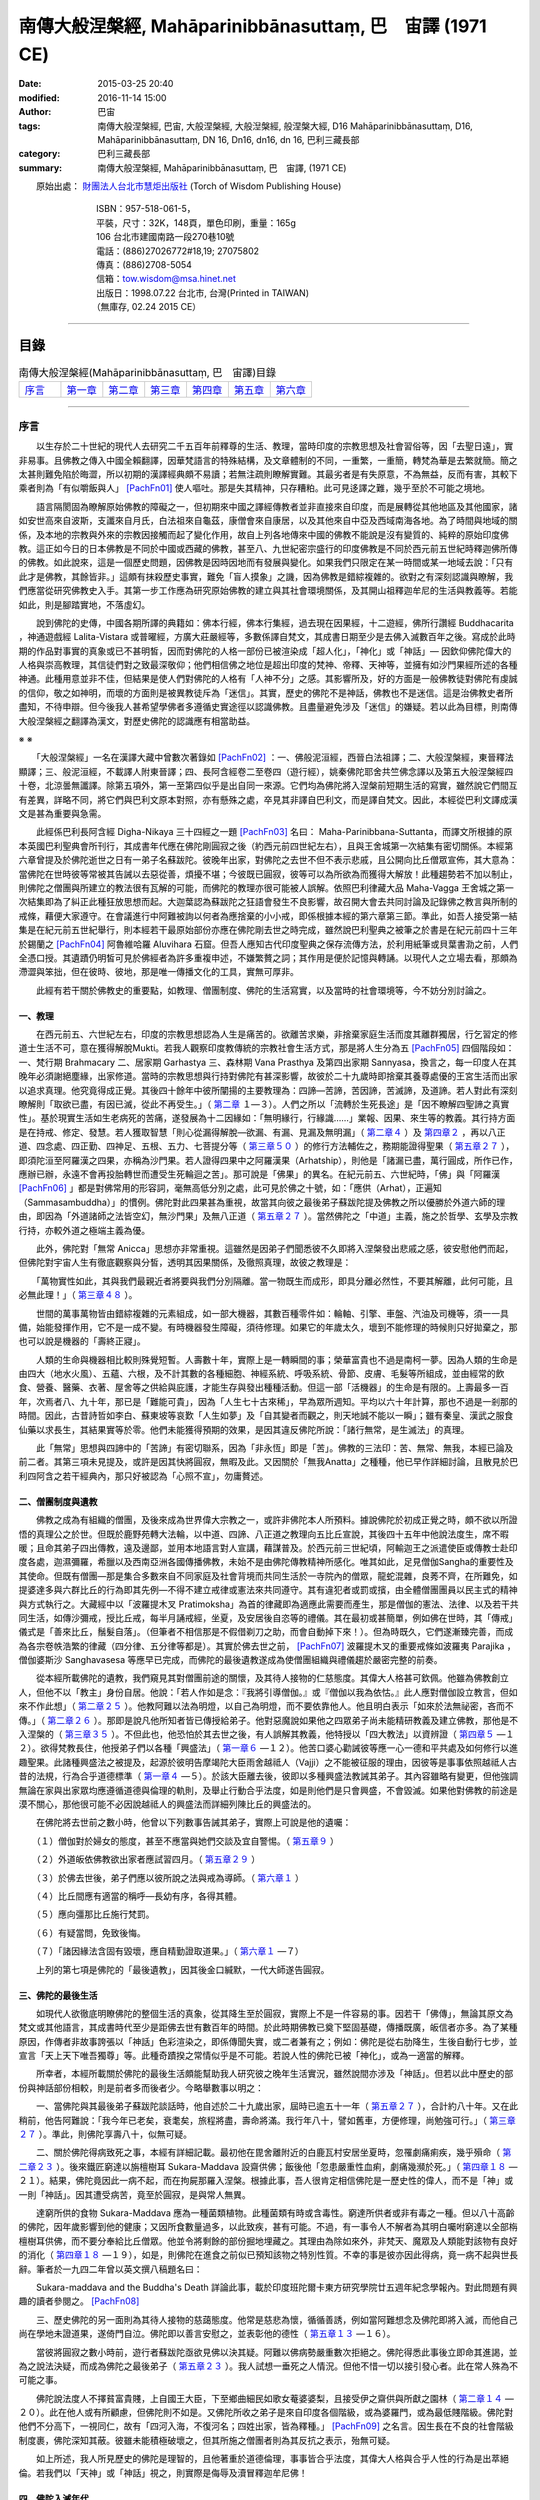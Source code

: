 ===========================================================
南傳大般涅槃經,  Mahāparinibbānasuttaṃ,  巴　宙譯 (1971 CE)
===========================================================

:date: 2015-03-25 20:40
:modified: 2016-11-14 15:00
:author: 巴宙
:tags: 南傳大般涅槃經, 巴宙, 大般涅槃經, 大般湼槃經, 般涅槃大經, D16 Mahāparinibbānasuttaṃ, D16, Mahāparinibbānasuttaṃ, DN 16, Dn16, dn16, dn 16, 巴利三藏長部
:category: 巴利三藏長部
:summary: 南傳大般涅槃經, Mahāparinibbānasuttaṃ, 巴　宙譯,  (1971 CE)

 
　　原始出處： `財團法人台北市慧炬出版社 <http://www.towisdom.org.tw/04-book.asp>`_ (Torch of Wisdom Publishing House)

       | 　　　　　　ISBN：957-518-061-5， 
       | 　　　　　　平裝，尺寸：32K，148頁，單色印刷，重量：165g
       | 　　　　　　106 台北市建國南路一段270巷10號
       | 　　　　　　電話：(886)27026772#18,19; 27075802
       | 　　　　　　傳真：(886)2708-5054
       | 　　　　　　信箱：tow.wisdom@msa.hinet.net
       | 　　　　　　出版日：1998.07.22 台北市, 台灣(Printed in TAIWAN)
       | 　　　　　　（無庫存, 02.24 2015 CE）

----

目錄
====

.. list-table:: 南傳大般涅槃經(Mahāparinibbānasuttaṃ, 巴　宙譯)目錄
   :widths: 14 14 14 14 14 14 14
   :header-rows: 0

   * - 序言_
     - 第一章_
     - 第二章_
     - 第三章_
     - 第四章_
     - 第五章_
     - 第六章_

----

.. _序言:

序言
----

　　以生存於二十世紀的現代人去研究二千五百年前釋尊的生活、教理，當時印度的宗教思想及社會習俗等，因「去聖日遠」，實非易事。且佛教之傳入中國全賴翻譯，因華梵語言的特殊結構，及文章體制的不同，一重繁，一重簡，轉梵為華是去繁就簡。簡之太甚則難免陷於晦澀，所以初期的漢譯經典頗不易讀；若無注疏則瞭解實難。其最劣者是有失原意，不為無益，反而有害，其較下乘者則為「有似嚼飯與人」 [PachFn01]_ 使人嘔吐。那是失其精神，只存糟粕。此可見迻譯之難，幾乎至於不可能之境地。

　　語言隔閡固為瞭解原始佛教的障礙之一，但初期來中國之譯經傳教者並非直接來自印度，而是展轉從其他地區及其他國家，諸如安世高來自波斯，支讖來自月氏，白法祖來自龜茲，康僧會來自康居，以及其他來自中亞及西域南海各地。為了時間與地域的關係，及本地的宗教與外來的宗教因接觸而起了變化作用，故自上列各地傳來中國的佛教不能說是沒有變質的、純粹的原始印度佛教。這正如今日的日本佛教是不同於中國或西藏的佛教，甚至八、九世紀密宗盛行的印度佛教是不同於西元前五世紀時釋迦佛所傳的佛教。如此說來，這是一個歷史問題，因佛教是因時因地而有發展與變化。如果我們只限定在某一時間或某一地域去說：「只有此才是佛教，其餘皆非。」這頗有抹殺歷史事實，難免「盲人摸象」之譏，因為佛教是錯綜複雜的。欲對之有深刻認識與瞭解，我們應當從研究佛教史入手。其第一步工作應為研究原始佛教的建立與其社會環境關係，及其開山祖釋迦牟尼的生活與教義等。若能如此，則是腳踏實地，不落虛幻。

　　說到佛陀的史傳，中國各期所譯的典籍如：佛本行經，佛本行集經，過去現在因果經，十二遊經，佛所行讚經 Buddhacarita ，神通遊戲經 Lalita-Vistara 或普曜經，方廣大莊嚴經等，多數係譯自梵文，其成書日期至少是去佛入滅數百年之後。寫成於此時期的作品對事實的真象或已不甚明皙，因而對佛陀的人格一部份已被渲染成「超人化」，「神化」或「神話」— 因欽仰佛陀偉大的人格與崇高教理，其信徒們對之致最深敬仰；他們相信佛之地位是超出印度的梵神、帝釋、天神等，並擁有如沙門果經所述的各種神通。此種用意並非不佳，但結果是使人們對佛陀的人格有「人神不分」之感。其影響所及，好的方面是一般佛教徒對佛陀有虔誠的信仰，敬之如神明，而壞的方面則是被異教徒斥為「迷信」。其實，歷史的佛陀不是神話，佛教也不是迷信。這是治佛教史者所盡知，不待申辯。但今後我人甚希望學佛者多遵循史實途徑以認識佛教。且盡量避免涉及「迷信」的嫌疑。若以此為目標，則南傳大般涅槃經之翻譯為漢文，對歷史佛陀的認識應有相當助益。

※ ※

　　「大般涅槃經」一名在漢譯大藏中曾數次著錄如 [PachFn02]_ ：一、佛般泥洹經，西晉白法祖譯；二、大般涅槃經，東晉釋法顯譯；三、般泥洹經，不載譯人附東晉譯；四、長阿含經卷二至卷四（遊行經），姚秦佛陀耶舍共竺佛念譯以及第五大般涅槃經四十卷，北涼曇無讖譯。除第五項外，第一至第四似乎是出自同一來源。它們均為佛陀將入涅槃前短期生活的寫實，雖然說它們間互有差異，詳略不同，將它們與巴利文原本對照，亦有懸殊之處，卒見其非譯自巴利文，而是譯自梵文。因此，本經從巴利文譯成漢文是甚為重要與急需。

　　此經係巴利長阿含經 Digha-Nikaya 三十四經之一題 [PachFn03]_ 名曰： Maha-Parinibbana-Suttanta，而譯文所根據的原本英國巴利聖典會所刊行，其成書年代應在佛陀剛圓寂之後（約西元前四世紀左右），且與王舍城第一次結集有密切關係。本經第六章曾提及於佛陀逝世之日有一弟子名蘇跋陀。彼晚年出家，對佛陀之去世不但不表示悲戚，且公開向比丘僧眾宣佈，其大意為：當佛陀在世時彼等常被其告誡以去惡從善，煩擾不堪；今彼既已圓寂，彼等可以為所欲為而獲得大解放！此種趨勢若不加以制止，則佛陀之僧團與所建立的教法很有瓦解的可能，而佛陀的教理亦很可能被人誤解。依照巴利律藏大品 Maha-Vagga 王舍城之第一次結集即為了糾正此種狂放思想而起。大迦葉認為蘇跋陀之狂語會發生不良影響，故召開大會去共同討論及記錄佛之教言與所制的戒條，藉便大家遵守。在會議進行中阿難被詢以何者為應捨棄的小小戒，即係根據本經的第六章第三節。準此，如吾人接受第一結集是在紀元前五世紀舉行，則本經若干最原始部份亦應在佛陀剛去世之時完成，雖然說巴利聖典之被筆之於書是在紀元前四十三年於錫蘭之 [PachFn04]_ 阿魯維哈羅 Aluvihara 石窟。但吾人應知古代印度聖典之保存流傳方法，於利用紙筆或貝葉書泐之前，人們全憑口授。其遺蹟仍明皙可見於佛經者為許多重複申述，不嫌繁贅之詞；其作用是便於記憶與轉誦。以現代人之立場去看，那頗為滯澀與笨拙，但在彼時、彼地，那是唯一傳播文化的工具，實無可厚非。

　　此經有若干關於佛教史的重要點，如教理、僧團制度、佛陀的生活寫實，以及當時的社會環境等，今不妨分別討論之。

一、教理
^^^^^^^^^

　　在西元前五、六世紀左右，印度的宗教思想認為人生是痛苦的。欲離苦求樂，非捨棄家庭生活而度其離群獨居，行乞習定的修道士生活不可，意在獲得解脫Mukti。若我人觀察印度教傳統的宗教社會生活方式，那是將人生分為五 [PachFn05]_ 四個階段如：一、梵行期 Brahmacary 二、居家期 Garhastya 三、森林期 Vana Prasthya 及第四出家期 Sannyasa，換言之，每一印度人在其晚年必須謝絕塵緣，出家修道。當時的宗教思想與行持對佛陀有甚深影響，故彼於二十九歲時即捨棄其養尊處優的王宮生活而出家以追求真理。他究竟得成正覺。其後四十餘年中彼所闡揚的主要教理為：四諦—苦諦，苦因諦，苦滅諦，及道諦。若人對此有深刻瞭解則「取欲已盡，有因已滅，從此不再受生。」（ 第二章_ １—３）。人們之所以「流轉於生死長途」是「因不瞭解四聖諦之真實性」。基於現實生活如生老病死的苦痛，遂發展為十二因緣如：「無明緣行，行緣識……」業報、因果、來生等的教義。其行持方面是在持戒、修定、發慧。若人獲取智慧「則心從漏得解脫—欲漏、有漏、見漏及無明漏」（ 第二章４_ ）及 第四章２_ ，再以八正道、四念處、四正勤、四神足、五根、五力、七菩提分等（ 第三章５０_ ）的修行方法輔佐之，務期能證得聖果（ 第五章２７_ ），即須陀洹至阿羅漢之四果，亦稱為沙門果。若人證得四果中之阿羅漢果（Arhatship），則他是「諸漏已盡，萬行圓成，所作已作，應辦已辦，永遠不會再投胎轉世而遭受生死輪迴之苦」。那可說是「佛果」的異名。在紀元前五、六世紀時，「佛」與「阿羅漢 [PachFn06]_ 」都是對佛常用的形容詞，毫無高低分別之處，此可見於佛之十號，如：「應供（Arhat），正遍知（Sammasambuddha）」的慣例。佛陀對此四果甚為重視，故當其向彼之最後弟子蘇跋陀提及佛教之所以優勝於外道六師的理由，即因為「外道諸師之法皆空幻，無沙門果」及無八正道（ 第五章２７_ ）。當然佛陀之「中道」主義，施之於哲學、玄學及宗教行持，亦較外道之極端主義為優。

　　此外，佛陀對「無常 Anicca」思想亦非常重視。這雖然是因弟子們聞悉彼不久即將入涅槃發出悲戚之感，彼安慰他們而起，但佛陀對宇宙人生有徹底觀察與分皙，透明其因果關係，及徹照真理，故彼之教理是：

　　「萬物實性如此，其與我們最親近者將要與我們分別隔離。當一物既生而成形，即具分離必然性，不要其解離，此何可能，且必無此理！」（ 第三章４８_ ）。

　　世間的萬事萬物皆由錯綜複雜的元素組成，如一部大機器，其數百種零件如：輪軸、引擎、車盤、汽油及司機等，須一一具備，始能發揮作用，它不是一成不變。有時機器發生障礙，須待修理。如果它的年歲太久，壞到不能修理的時候則只好拋棄之，那也可以說是機器的「壽終正寢」。

　　人類的生命與機器相比較則殊覺短暫。人壽數十年，實際上是一轉瞬間的事；榮華富貴也不過是南柯一夢。因為人類的生命是由四大（地水火風）、五蘊、六根，及不計其數的各種細胞、神經系統、呼吸系統、骨節、皮膚、毛髮等所組成，並由經常的飲食、營養、醫藥、衣著、屋舍等之供給與庇護，才能生存與發出種種活動。但這一部「活機器」的生命是有限的。上壽最多一百年，次焉者八、九十年，那已是「難能可貴」，因為「人生七十古來稀」，早為眾所週知。平均以六十年計算，那也不過是一剎那的時間。因此，古昔詩哲如李白、蘇東坡等哀歎「人生如夢」及「自其變者而觀之，則天地誠不能以一瞬」；雖有秦皇、漢武之服食仙藥以求長生，其結果實等於零。他們未能獲得預期的效果，是因其違反佛陀所說：「諸行無常，是生滅法」的真理。

　　此「無常」思想與四諦中的「苦諦」有密切聯系，因為「非永恆」即是「苦」。佛教的三法印：苦、無常、無我，本經已論及前二者。其第三項未見提及，或許是因其快將圓寂，無暇及此。又因關於「無我Anatta」之種種，他已早作詳細討論，且散見於巴利四阿含之若干經典內，那只好被認為「心照不宣」，勿庸贅述。

二、僧團制度與遺教
^^^^^^^^^^^^^^^^^^

　　佛教之成為有組織的僧團，及後來成為世界偉大宗教之一，或許非佛陀本人所預料。據說佛陀於初成正覺之時，頗不欲以所證悟的真理公之於世。但既於鹿野苑轉大法輪，以中道、四諦、八正道之教理向五比丘宣說，其後四十五年中他說法度生，席不暇暖；且命其弟子四出傳教，遠及邊鄙，並用本地語言對人宣講，藉謀普及。於西元前三世紀頃，阿輸迦王之派遣使臣或傳教士赴印度各處，迦濕彌羅，希臘以及西南亞洲各國傳播佛教，未始不是由佛陀傳教精神所感化。唯其如此，足見僧伽Sangha的重要性及其使命。但既有僧團––那是集合多數來自不同家庭及社會背境而共同生活於一寺院內的僧眾，龍蛇混雜，良莠不齊，在所難免，如提婆達多與六群比丘的行為即其先例—不得不建立戒律或憲法來共同遵守。其有違犯者或罰或擯，由全體僧團團員以民主式的精神與方式執行之。大藏經中以「波羅提木叉 Pratimoksha」為首的律藏即為適應此需要而產生，那是僧伽的憲法、法律、以及若干共同生活，如傳沙彌戒，授比丘戒，每半月誦戒經，坐夏，及安居後自恣等的禮儀。其在最初或甚簡單，例如佛在世時，其「傳戒」儀式是「善來比丘，鬚髮自落」。（但筆者不相信那是不假借剃刀之助，而會自動掉下來！）。但為時既久，它們遂漸臻完善，而成為各宗卷帙浩繁的律藏（四分律、五分律等都是）。其實於佛去世之前， [PachFn07]_ 波羅提木叉的重要戒條如波羅夷 Parajika ，僧伽婆斯沙 Sanghavasesa 等應早已完成，而佛陀的最後遺教遂成為使僧團組織與禮儀趨於嚴密完整的前奏。

　　從本經所載佛陀的遺教，我們窺見其對僧團前途的關懷，及其待人接物的仁慈態度。其偉大人格甚可欽佩。他雖為佛教創立人，但他不以「教主」身份自居。他說：「若人作如是念：『我將引導僧伽。』或『僧伽以我為依怙。』此人應對僧伽設立教言，但如來不作此想」（ 第二章２５_ ）。他教阿難以法為明燈，以自己為明燈，而不要依靠他人。他且明白表示「如來於法無祕密，吝而不傳。」（ 第二章２６_ ）。那即是說凡他所知者皆已傳授給弟子。他對惡魔說如果他之四眾弟子尚未能精研教義及建立佛教，那他是不入涅槃的（ 第三章３５_ ）。不但此也，他恐怕於其去世之後，有人誤解其教義，他特授以「四大教法」以資辨證（ 第四章５_ —１２）。欲得梵教長住，他授弟子們以各種「興盛法」（ 第一章６_ —１２）。他苦口婆心勸誡彼等應一心一德和平共處及如何修行以進趣聖果。此諸種興盛法之被提及，起源於彼明告摩竭陀大臣雨舍越祗人（Vajji）之不能被征服的理由，因彼等是事事依照越祗人古昔的法規，行為合乎道德標準（ 第一章４_ —５）。於該大臣離去後，彼即以多種興盛法教誡其弟子。其內容雖略有變更，但他強調無論在家與出家眾均應遵循道德與倫理的軌則，及舉止行動合乎法度，如是則他們是只會興盛，不會毀滅。如果他對佛教的前途是漠不關心，那他很可能不必因說越祗人的興盛法而詳細列陳比丘的興盛法的。

　　在佛陀將去世前之數小時，他曾以下列數事告誡其弟子，實際上可說是他的遺囑：

　　（１）僧伽對於婦女的態度，甚至不應當與她們交談及宜自警惕。（ 第五章９_ ）

　　（２）外道皈依佛教欲出家者應試習四月。（ 第五章２９_ ）

　　（３）於佛去世後，弟子們應以彼所說之法與戒為導師。（ 第六章１_ ）

　　（４）比丘間應有適當的稱呼––長幼有序，各得其體。

　　（５）應向彊那比丘施行梵罰。

　　（６）有疑當問，免致後悔。

　　（７）「諸因緣法含固有毀壞，應自精勤證取道果。」（ 第六章１_ —７）

　　上列的第七項是佛陀的「最後遺教」，因其後金口緘默，一代大師遂告圓寂。

三、佛陀的最後生活
^^^^^^^^^^^^^^^^^^

　　如現代人欲徹底明瞭佛陀的整個生活的真象，從其降生至於圓寂，實際上不是一件容易的事。因若干「佛傳」，無論其原文為梵文或其他語言，其成書時代至少是距佛去世有數百年的時間。於此時期佛教已奠下堅固基礎，傳播既廣，皈信者亦多。為了某種原因，作傳者非故事誇張以「神話」色彩渲染之，即係傳聞失實，或二者兼有之；例如：佛陀是從右肋降生，生後自動行七步，並宣言「天上天下唯吾獨尊」等。此種奇蹟揆之常情似乎是不可能。若說人性的佛陀已被「神化」，或為一適當的解釋。

　　所幸者，本經所載關於佛陀的最後生活頗能幫助我人研究彼之晚年生活實況，雖然說間亦涉及「神話」。但若以此中歷史的部份與神話部份相較，則是前者多而後者少。今略舉數事以明之：

　　一、當佛陀與其最後弟子蘇跋陀談話時，他自述於二十九歲出家，屆時已逾五十一年（ 第五章２７_ ），合計約八十年。又在此稍前，他告阿難說：「我今年已老矣，衰耄矣，旅程將盡，壽命將滿。我行年八十，譬如舊車，方便修理，尚勉強可行。」（ 第三章２７_ ）。準此，則佛陀享壽八十，似無可疑。

　　二、關於佛陀得病致死之事，本經有詳細記載。最初他在毘舍離附近的白鹿瓦村安居坐夏時，忽罹劇痛痢疾，幾乎殞命（ 第二章２３_ ）。後來鐵匠窮達以旃檀樹耳 Sukara-Maddava 設齋供佛；飯後他「忽患嚴重性血痢，劇痛幾瀕於死。」（ 第四章１８_ —２１）。結果，佛陀竟因此一病不起，而在拘屍那羅入涅槃。根據此事，吾人很肯定相信佛陀是一歷史性的偉人，而不是「神」或一則「神話」。因其遭受病苦，竟至於圓寂，是與常人無異。

　　達窮所供的食物 Sukara-Maddava 應為一種菌類植物。此種菌類有時或含毒性。窮達所供者或非有毒之一種。但以八十高齡的佛陀，因年歲影響到他的健康；又因所食數量過多，以此致疾，甚有可能。不過，有一事令人不解者為其明白囑咐窮達以全部栴檀樹耳供佛，而不要分奉給比丘僧眾。他並令將剩餘的部份掘地埋藏之。其理由為除如來外，非梵天、魔眾及人類能對該物有良好的消化（ 第四章１８_ —１９），如是，則佛陀在進食之前似已預知該物之特別性質。不幸的事是彼亦因此得病，竟一病不起與世長辭。筆者於一九四二年曾以英文撰八稿題名曰：

　　Sukara-maddava and the Buddha's Death 詳論此事，載於印度班陀爾卡東方研究學院廿五週年紀念學報內。對此問題有興趣的讀者參閱之。 [PachFn08]_ 

　　三、歷史佛陀的另一面則為其待人接物的慈藹態度。他常是慈悲為懷，循循善誘，例如當阿難想念及佛陀即將入滅，而他自己尚在學地未證道果，遂倚門自泣。佛陀即以善言安慰之，並表彰他的德性（ 第五章１３_ —１６）。

　　當彼將圓寂之數小時前，遊行者蘇跋陀亟欲見佛以決其疑。阿難以佛病勢嚴重數次拒絕之。佛陀得悉此事後立即命其進謁，並為之說法決疑，而成為佛陀之最後弟子（ 第五章２３_ ）。我人試想一垂死之人情況。但他不惜一切以接引發心者。此在常人殊為不可能之事。

　　佛陀說法度人不擇貧富貴賤，上自國王大臣，下至鄉曲細民如歌女菴婆婆梨，且接受伊之齋供與所獻之園林（ 第二章１４_ —２０）。此在他人或有所顧慮，但佛陀則不如是。又佛陀所收之弟子是來自印度各個階級，或為婆羅門，或為最低賤階級。佛陀對他們不分高下，一視同仁，故有「四河入海，不復河名；四姓出家，皆為釋種。」 [PachFn09]_ 之名言。因生長在不良的社會階級制度裹，佛陀深知其蔽。彼雖未能積極破壞之，但其所施之僧團者則為其反抗之表示，殆無可疑。

　　如上所述，我人所見歷史的佛陀是理智的，且他著重於道德倫理，事事皆合乎法度，其偉大人格與合乎人性的行為是出萃絕倫。若我們以「天神」或「神話」視之，則實際是侮辱及瀆冒釋迦牟尼佛！

四、佛陀入滅年代
^^^^^^^^^^^^^^^^^

　　歷史佛陀的另一重要點則為彼之入滅年代，中西 [PachFn10]_ 學者對此問題頗為關懷及多次為文討論。至於今日，學者們已大致承認下列日期：

　　佛陀降生：西元前五六三年

　　佛陀入滅：西元前四八三年

　　此結論係根據用巴利文所寫的島史 [PachFn11]_ Dipavamsa及大史 [PachFn12]_ Mahavamsa。該兩史籍基於古昔印度與錫蘭的傳承謂阿輸迦王Asoka之祖旃陀掘多 Chandra Gupta以西元前三二一年即位為摩竭陀王，在位廿四年；其父賓頭沙羅Bindusaro在位廿八年，此後四年無國君執政。阿輸迦王繼承其父於西元前二六五年登位，於其快將即位之前，佛入滅已二一八年，以此推之，其結果為：

　　二六五+二一八=四八三（佛滅年代）

　　四八三+八十 =五六三 （佛生年代）

　　此外費長房歷代三寶記所載之「眾聖點記」亦與此推算相近。筆者於數年前曾以英文寫稿 [PachFn13]_ 名曰 A Study of the Dotted Record 載於一九六五年美國東方學會學報詳論此事，並指出高楠順次郎所定 [PachFn14]_ 佛入滅為西元前四八六年之錯誤，請參考之。

五、神話部份
^^^^^^^^^^^^^

　　關於歷史佛陀的生活，本經所貢獻者已如上述，茲且論其涉及「神話」或「預言」部份：

　　1　佛陀之渡恆河似以神通力而不賴船筏之助（ 第一章３３_ ）。

　　2　佛陀之捨壽是因惡魔之敦請（ 第三章３４_ —３７）。彼曾數次給阿難以暗示謂修道者可以住壽一劫。但阿難不解佛意，未申勸請（ 第三章１_ —６）。故佛陀之捨壽，阿難遭佛譴責，謂咎在於彼（ 第三章３８_ —４８）。

　　惡魔 Mara 一詞有多種解釋。若以心理或倫理立場視之，此或為我人之Evil Disposition 邪念或邪欲之「人格化」。但一事滋人疑惑者則為為何佛陀必需弟子之啟請始欲「住壽一劫」？揆以佛陀之年歲及健康情形（當時彼已屆八十高齡）即使阿難會佛旨意懇請「住壽一劫」，佛陀是否即能久遠住世，長生不死？此一問題雖非我人所能回答。但以其教理：「當一物既生而成形，即具分離必然性，不要其解離，此何可能。」觀之，長生不死，殆不可能，且非佛陀所重視之事。

　　3　本經述及佛陀時代之拔塔里村 Pataligama 即係後來阿輸迦王之首都華氏城或波吒釐子城 Pataliputra（現時之 Patna）。經過約二百年之時間，荒僻小村變城國都殊無足怪，但經中曾提及佛陀在該村住時以天眼望見數以千計的神祗在該處劃封宅地，並謂：「此拔塔里子城 Pataliputta 將成為一大都市與商業中心……」（ 第一章２６_ —２８）。此頗含有「預言」意味。吾人固不當疑惑佛之先知或「神通」。但另一可能性則是此段暗示本經之某一部份是約在西元前三世紀頃完成而被添入。將該「預言」托之於佛陀之親口，頗為該「未來」首都增色不少。

　　4　當佛陀捨壽時有大地震（ 第三章１０_ ），其圓寂時天雨曼陀羅華，而天神如梵天，因陀羅等曾以歌讚致敬（ 第六章１０_ 。其後在闍維時神祗等暗示其意向關於佛之遺體應由某方向出城入城（ 第六章１４_ —１８），以及濁水忽然變為澄清等（ 第四章２１_ —２５）。

　　上列諸點似嫌涉及「神話」，但如果編輯此經的弟子們至誠「相信」偉大的佛陀是應受「人天」禮拜恭敬。他是「天人師」，及「天上天下，唯佛獨尊」。他們以不可動搖的「信仰」去打破現實與理想的界限，而認為「實有其事」。那雖是無法去證實，但也是無法去證明其非是。此種問題最好保留，不作定論，以待來者。

※ ※

　　本經初稿的譯出是在廿多年前當筆者尚在印度國際大學留學。後來個人因忙於各大學之執教與研究工作，且展轉由印度赴錫蘭，從錫蘭至美國，此稿遂被儲藏篋中，無暇整理。今夏費時數月細心將原稿修正數次，始得全工告畢，並請臺北慧炬出版社刊佈流通。在刊印與發行方面，若無周宣德與顧世淦兩先生之努力與熱忱，則此經或不能立即與世人見面，今特向他們表示甚深謝意。

　　於此，我應向前印度國際大學中國學院院長譚雲山教授致最深敬禮，因本經之譯出實受彼之提示與指導。彼之化雨春風，令人銘佩不已。彼努力於中印文化復興及學術交流工作垂四十餘年。國際大學中國學院之建立即其偉績之一。今彼又在印度菩提場—佛初成正覺處創設世界佛學苑中華佛學研究所。雖時殊世易，艱難萬狀，彼仍以大無畏精神奮力邁進。茲謹馨香禱祝其早日成功。

　　以現代語譯巴利文佛經在今日或許是創舉。如有欠妥之處，敬希海內外碩德賜教是幸。

一九七一年九月一日

巴宙敘於美洲愛和華大學

----

.. _第一章:

第 一 章
--------

01　如是我聞，一時薄伽梵住在王舍城靈鷲山峰。爾時摩竭陀阿闍世王––韋提希之子立意欲征伐越祗人，彼自念言：「我將摧毀越祗人使之根絕種滅，雖然說彼等是很強盛」。

02　於是他告摩竭陀宰相瓦沙卡羅說：「來，婆羅門，你去薄伽梵處稱我名頂禮佛足，問其少病少惱，健愉輕安否？你白佛言：『世尊，摩竭陀阿闍世王頂禮佛足，並問候世尊少病少惱，健愉輕安否？』又說：『世尊，摩竭陀阿闍世王立意欲征伐越祗人，他曾說：『我將摧毀越祗人使之根絕種滅，雖然說彼等是很強盛。』凡薄伽梵所指示者應善憶念，轉述於我，因為如來是不語虛妄。」

03　「誠然」，摩竭陀宰相瓦沙卡羅回答說。他下令準備好許多輛精美車乘，自己坐上一輛車，與其侍從離開王舍城進向靈鷲山峰。凡可通車的地方皆以車行，後乃下車步行去到佛陀的住處，到已，同佛陀互敘寒暄及問候起居，就座其側以後，摩竭陀宰相瓦沙卡羅白佛言：「世尊，摩竭陀阿闍世王––韋提希之子，頂禮佛足，並問候慈座少病少惱，健愉輕安否？彼立意欲征伐越祗人，他曾說：『我將摧毀越祗人使之根絕種滅，雖然說彼等是很強盛』」

.. _第一章４:

04　爾時尊者阿難立於佛後用扇扇佛。薄伽梵語尊者阿難說：

　　「阿難，你是否聽聞越祗人常相集會？」

　　「我聽聞越祗人常相集會，世尊。」

　　「阿難，當越祗人仍常相集會，則彼等是只會興盛，不會衰微。

　　「阿難，你是否聽聞越祗人是一心一德相會、相起及相負責任？」

　　「我聽聞越祗人是一心一德相會、相起及相負責任，世尊。」

　　「阿難，當越祗人仍是一心一德相會、相起及相負責任，則彼等是只會興盛，不會衰微。阿難，你是否聽聞越祗人凡有所作為皆依照越祗古昔所傳制度，而是未興者不興，已興者不廢？」

　　「世尊，我聽聞越祗人凡有所作為皆依照越祗古昔所傳制度，是未興者不興，已興者不廢。」

　　「阿難，當越祗人凡有所作為皆依照越祗古昔所傳制度，仍是未興者不興，已興者不廢，則彼等是只會興盛，不會衰微。

　　「阿難，你是否聽聞越祗人恭敬尊奉其年長者並接受其忠告？」

　　「我聽聞越祗人恭敬尊奉其年長者並接受其忠告，世尊。」

　　「阿難，當越祗人仍恭敬尊奉其年長者並接受其忠告，則彼等是只會興盛，不會衰微。

　　「阿難，你是否聽聞過越祗人不誘迫其本族的婦女與之同居？」

　　「我聽聞越祗人不誘迫其本族的婦女與之同居，世尊。」

　　「阿難，當越祗人仍不誘迫其本族的婦女與之同居，則彼等是只會興盛，不會衰微。

　　「阿難，你是否聽聞越祗人恭敬尊奉其城巿或鄉鎮的神舍，不廢棄往昔所規定，所遵行的正當祭獻？」

　　「我聽聞越祗人恭敬尊奉其城巿或鄉鎮的神舍，不廢棄往昔所規定，所遵行的正當祭獻，世尊。」

　　「阿難，當越祗人仍恭敬尊奉其城巿或鄉鎮的神舍，不廢棄往昔所規定，所遵行的正當祭獻，則彼等是只會興盛，不會衰微。

　　「阿難，你是否聽聞越祗人對諸阿羅漢有適當的保護，防衛及供養，其在遠地者將趨赴境內，而已在境內者會平安居處？」

　　「我聽聞越祗人對諸阿羅漢有適當的保護、防衛及供養，其在遠地者將趨赴境內，而已在境內者會平安居處，世尊。」

　　「阿難，當越祗人仍對諸阿羅漢有適當的保護、防衛及供養，其在遠地者將趨赴境內，而已在境內者會平安居處，則彼等是只會興盛，不會衰微。」

05　於是佛陀語摩竭陀宰相瓦沙卡羅婆羅門說：「婆羅門，往昔我住在毘舍離的沙然達達神舍，以此七興盛法教越祗人，當此七法尚存在於越祗人中，當越祗人仍諄諄以此相訓，婆羅門，則彼等是只會興盛，不會衰微。」

　　時摩竭陀宰相瓦沙卡羅白佛言：「喬達摩，若越祗人有此七興盛法之一，已只會興盛，不會衰微，何況彼等有此七法，若如是，喬達摩，摩竭陀國王是不能屈伏越祗人；那是說在戰爭中得採用詭謀，或離間其同盟，國事繁忙，現請告辭。」

　　佛言：「婆羅門，可宜知時。」

　　時摩竭陀宰相瓦沙卡羅對佛陀的教言發生欣喜，遂離座而去。

.. _第一章６:

06　瓦沙卡羅去已，薄伽梵語尊者阿難說：「阿難，你往告住在王舍城附近的諸比丘盡集講堂。」

　　「是，世尊。」尊者阿難回答說。他即往告住在王舍城附近的諸比丘盡會講堂。回來時他向佛作禮，退立一面說：「世尊，比丘僧眾已齊集講堂，唯聖知時。」
　　
　　爾時佛陀即從座起，走向講堂，就座後，告諸比丘說：「諸比丘，我將宣說七種興盛法，且專心諦聽！」

　　「是，世尊。」諸比丘回答說。

　　薄伽梵說：「諸比丘，當諸比丘（一）仍常相集會；（二）當彼等仍是一心一德相會、相起及相盡力於僧團職務；（三）當彼等依照所制定的律法而行，仍是未興者不興，已興者不廢；（四）當彼等仍恭敬尊奉年高望重富於經驗之長老，僧伽之師父，並接受其忠告；（五）當能使人轉世的貪欲既起，彼等仍不為其所影響；（六）當彼等仍樂於隱居；（七）當彼等仍守心於一，其同道中之良善者將趨赴之，而已來者將平安居處，則彼等是只會興盛，不會衰微。當此七法尚存在於諸比丘中，當諸比丘仍諄諄以此相訓，則彼等是只會興盛，不會衰微。」

07　「諸比丘，復有七種興盛法，我將宣說，且專心諦聽！」

　　「是，世尊。」諸比丘回答說。

　　薄伽梵說：「諸比丘，（一）當諸比丘仍不喜沾染俗務；（二）當彼等仍不愛好閒談；（三）當彼等仍不喜偷懶；（四）當彼等仍不喜交遊；（五）當彼等仍不懷邪欲，或為邪欲所左右；（六）當彼等仍不與惡人為友或伴侶；（七）當彼等仍不因已證小果而停止進趣最高聖位，則彼等是只會興盛，不會衰微。當此七興盛法尚存在於諸比丘中，當彼等仍諄諄以此相訓，則彼等是只會興盛，不會衰微。」

08　「諸比丘，復有七種興盛法，我將宣說，且專心諦聽！」

　　「是，世尊。」諸比丘回答說。

　　薄伽梵說；「當諸比丘仍有（一）信心，（二）恥心，（三）畏惡，（四）多聞，（五）精進，（六）警勤，（七）多智慧，則彼等是只會興盛，不會衰微。當此七興盛法尚存在於諸比丘中，當彼等仍諄諄以此相訓，則彼等是只會興盛，不會衰微。」

09　「諸比丘，復有七種興盛法，我將宣說，且專心諦聽！」

　　「是，世尊。」諸比丘回答說。

　　薄伽梵說：

　　「諸比丘，當諸比丘仍修七菩提分：（一）念菩提分，（二）擇法菩提分，（三）精進菩提分，（四）喜菩提分，（五）輕安菩提分，（六）禪定菩提分，（七）捨菩提分，則彼等是只會興盛，不會衰微。

　　當此七興盛法尚存在於諸比丘中，當彼等仍諄諄以此相訓，則彼等是只會興盛，不會衰微。」

10　「諸比丘，復有七種興盛法，我將宣說，且專心諦聽！」

　　「是，世尊。」諸比丘回答說。

　　薄伽梵說：

　　「諸比丘，當諸比丘仍有（一）無常觀，（二）無我觀，（三）不淨觀，（四）邪念危險觀，（五）捨離觀，（六）心清淨觀，（七）涅槃觀，則彼等是只會興盛，不會衰微。「諸比丘，當諸比丘仍有（一）無常觀，（二）無我觀，（三）不淨觀，（四）邪念危險觀，（五）捨離觀，（六）心清淨觀，（七）涅槃觀，則彼等是只會興盛，不會衰微。

　　當此七興盛法尚存在於諸比丘中，當彼等仍諄諄以此相訓，則彼等是只會興盛，不會衰微。」

11　「諸比丘，復有六種興盛法，我將宣說，且專心諦聽！」

　　「是，世尊。」諸比丘回答說。

　　薄伽梵說：「諸比丘，當諸比丘仍在公在私均以（一）身慈，（二）口慈及（三）意慈對待其同道；（四）當彼等仍公平分配及與其善友分享從僧伽所獲得之法定淨物，下至缽中所有；（五）當彼等在公在私仍與聖者同居，修習那圓滿、不缺、不染、清淨、助長智慧，為賢者所稱讚，及不為後世欲所玷污的德行；（六）當彼等與聖者同居仍在公在私執持那依之而行可以使痛苦完全毀滅的正見，則彼等是只會興盛，不會衰微。當此六興盛法尚存在於諸比丘中，當彼等仍諄諄以此相訓，則彼等是只會興盛，不會衰微。」

12　薄伽梵住王舍城靈鷲山峰與諸比丘如是宣說關於戒定慧的法要。彼謂：「修戒則定有很大利益與果報；修定則慧有很大利益與果報；修慧則心從漏得解脫––欲漏、有漏、見漏及無明漏。」


13　爾時薄伽梵在王舍城隨宜住已，語尊者阿難說：「來，阿難，我等去安巴拉提卡。」

　　「是，世尊。」尊者阿難回答說。於是佛與大比丘僧眾向安巴拉提卡進行。

14　於安巴拉提卡，佛陀住在王宮內。彼亦向諸比丘宣說關於戒定慧的法要。彼謂：「修戒則定有很大利益與果報；修定則慧有很大利益與果報；修慧則心從漏得解脫––欲漏、有漏、見漏及無明漏。」

15　爾時薄伽梵在安巴拉提卡隨宜住已，語尊者阿難說：「來，阿難，我等去那爛陀。」
　　「是，世尊。」尊者阿難回答說。於是佛與大比丘僧眾向那爛陀進行。到已，佛住在帕瓦哩卡杧菓林。

16　爾時尊者舍利弗走向佛之住處向佛作禮，就座其側以後，白佛言：「世尊，我於如來有如是信心：於過去、未來及現在，在高深智慧方面，沒有任何其他沙門或婆羅門比如來為更偉大及聰慧。」

　　「舍利弗，你所說如獅子吼是偉大而勇敢。舍利弗，誠然，你發出喜不自勝之歌。你當然知久遠世過去諸佛為阿羅漢，正等正覺。是否以你的心了悟彼等的心，並覺知其操行、智慧、生活方式及所證之解脫？」
　　「世尊，不如是。」

　　「既如是，舍利弗，你當然知久遠世未來諸佛為阿羅漢正等正覺。是否以你的心了悟彼等的心，並覺知其操行、智慧、生活方式及所證之解脫？」
　　「世尊，不如是。」

　　「既如是，舍利弗，最低限度你知我為現在世阿羅漢、正等正覺。是否以你的心了悟我的心，並覺知我之操行、智慧、生活方式及所證之解脫？」
　　「世尊，不如是。」

　　「既如此，舍利弗，你是不能以你的心了悟過去、現在及未來阿羅漢、正等正覺諸佛的心。舍利弗，為何你所說如獅子吼，是偉大而勇敢？你為何發出如是喜不自勝之歌？」

17　「世尊，我不能瞭解過去、未來及現在阿羅漢、正等正覺諸佛的心，我只知傳承的信仰。世尊，譬如國王有城在其邊境，城基城牆及城樓均甚堅固，且唯有一門；其守門者精敏多智，拒納陌生人，唯許相識者入內。當其環巡該城附近，或許未察及城牆相聯處，或有孔之罅隙可容小貓出入。但彼知任何較大動物欲出入此城，非從此門進出不可。世尊，我所知傳承的信仰亦復如是。世尊，過去世阿羅漢，正等正覺諸佛捨棄貪、嗔、懶惰、煩惱、困惑。此五障為心病能使解悟羸弱；持心於四正念。兼修習七菩提分而證無上正等正覺之圓果。未來世阿羅漢、正等正覺諸佛亦將如此行之。」

18　薄伽梵住那爛陀的帕瓦哩卡杧菓林與諸比丘如是宣說關於戒定慧的法要。彼謂：「修戒則定有很大利益與果報；修定則慧有很大利益與果報；修慧則心從漏得解脫——欲漏、有漏、見漏及無明漏。」

19　爾時薄伽梵在那爛陀隨宜住已，語尊者阿難說：「來，阿難，我等去拔塔里村。」

　　「是，世尊。」尊者阿難回答說。於是佛與大比丘僧眾向拔塔里村進行。

20　爾時拔塔里村諸優婆塞聞佛已到達該處。彼等走向佛所，向佛作禮，就座其側以後，白佛言：「世尊慈愍，請到村上休息室去。」薄伽梵默然許可。

21　拔塔里村諸優婆塞知佛已接受邀請，從座起向佛作禮，右遶畢，即向村上休息室走去。到已，彼等散鮮沙於地，鋪設地毯於休息室，安置水瓶並掛上油燈。彼等再到佛前向佛作禮，就座其側以後白佛言：「世尊，村上休息室已全部佈置就緒，鮮沙、地毯、水瓶、油燈，均已安置，唯聖知時。

22　爾時薄伽梵著衣持缽與大比丘僧眾走向村上休息室。到已，洗腳入室，靠中柱而坐面向東。比丘僧眾亦洗腳入室，靠西壁遶佛而坐面向東。拔塔里村諸優婆塞亦洗腳入室，靠東壁坐在佛之對方，面向西。

23　爾時薄伽梵告拔塔里村諸優婆塞說：「諸居士，此是行惡不正直的五失。何者為五？第一，行惡不正直，因懶惰而遭貧困。第二、惡名遠播。第三、無論其參加任何社團如剎帝利、婆羅門、居士或沙門––彼覺得自慚與忐忑不寧。第四、死時憂慮不安。第五、身壞命終，墮入地獄。諸居士，此是行惡的五失。」 

24　「諸居士，此是行善的五得。何者為五？第一、行善者因實行正直，因勤奮而獲大財富。第二、善名遠播。第三、無論其參加任何社團如剎帝利、婆羅門、居士或沙門––他有自信力和鎮定。第四、死時無憂慮。第五、身壞命終，上生天界。諸居士，此是行善的五得。」

25　爾時薄伽梵向拔塔里村的優婆塞開示法要至於深夜，使彼等皆大歡喜。彼謂：「諸居士，現已深夜，可宜知時。」

　　「是，世尊。」彼等回答說；即從座起，向佛作禮，右遶而去。於彼等歸去後不久，薄伽梵亦退入其丈室。

　　　　※　　　　 ※ 

.. _第一章２６:

26　爾時摩竭陀大臣蘇尼陀與瓦沙卡羅為抵抗越祗人，在拔塔里村築城一座。同時有無數神祗，在拔塔里村劃封數以千計的宅地。凡宅地是屬於有大威力的神祗，彼等恿慫最有權威的國王大臣去該處建造居宅。凡宅地是屬於中等神祗，彼等恿慫中等的國王大臣去該處建造屋宇。凡宅地是屬於下等神祗，彼等亦慫恿下等的國王大臣去該處興建房舍。

27　爾時薄伽梵以其偉大超人的天眼望見數以千計的神祗在拔塔里村劃封宅地。彼於破曉時分起來語尊者阿難說：「阿難，誰在拔塔里村築城？」

　　「世尊，摩竭陀大臣蘇尼陀與瓦沙卡羅在該處築城，為抵禦越祗人。」

28　「阿難，摩竭陀大臣蘇尼陀與瓦沙卡羅為抵禦越祗人在拔塔里村築城，彼等曾與忉利天天神約定。我以我之偉大清明超人的天眼望見數以千計的神祗在拔塔里村劃封宅地。凡宅地是屬於有大威力的神祗，彼等慫恿最有權威的國王大臣去該處建造居宅。其中神下神亦復如此（其全文見本章第二十六節）。阿難，當阿利安人仍常往還及商賈雲集，此拔塔里子城將成為一大都巿與商業中心。但此拔塔里子城將有三種危險，一者從火，二者從水，三者從朋友失和。」

29　爾時摩竭陀大臣蘇尼陀與瓦沙卡羅走向佛前互敘寒暄及問候起居，侍立其側以後白佛言：「唯願世尊慈允今日與大比丘僧眾赴舍間午餐。」佛陀默然許可。

30　摩竭陀大臣蘇尼陀與瓦沙卡羅知佛許可遂各還家。歸家後，備辦甜粥糕餅已訖，即來白佛言：「世尊，諸事已備，唯聖知時。」

　　爾時薄伽梵於清晨著衣持缽與大比丘僧眾走向摩竭陀大臣蘇尼陀與瓦沙卡羅的宅第。到已，坐於敷座。摩竭陀大臣蘇尼陀與瓦沙卡羅即親手奉獻甜粥糕餅，以佛為首，下至諸比丘僧。佛食既竟，置缽已，彼等取兩小凳，就座其側。

31　　當彼等就座已，佛陀以偈讚曰：
 
　　任何智者居住此地

　　供養僧眾––能自調伏之善人，

　　以此功德回向劃封宅地之神祗。

　　互相敬禮，互相尊敬。

　　彼等以仁慈待之　　如母親之對於獨子；

　　人為神所眷顧者，　　彼等常有幸福。

　　佛陀以偈讚歎摩竭陀大臣蘇尼陀與瓦沙卡羅己。即從座起。離去。

32　爾時摩竭陀大臣蘇尼陀與瓦沙卡羅尾隨佛後說：「今天沙門喬達摩從某門出，該門將名為『喬達摩門』；從某渡頭渡河，該渡頭將名為『喬達摩渡』。」其後佛所從出之門是名為「喬達摩門」。

　　　　※　　　　 ※ 

.. _第一章３３:

33　爾時薄伽梵走向河邊。時恆河水漲泛，欲渡河者或求船，或求筏，或求桴。世尊此時如大力士一屈伸臂頃即不見於恆河此岸，與諸大比丘僧眾再出現於恆河彼岸。

34　爾時薄伽梵見人求船、求筏或求桴，欲用渡河，遂說偈曰：

　幻世正縛紮筏桴，　

　已渡苦海者

　造橋樑以渡池沼，　　

　彼為知者，彼為得救者。

第一章竟

----

.. _第二章:

第 二 章
--------

01　爾時世尊語尊者阿難說：「來，阿難，我等去柯提村。」

　　「是，世尊。」尊者阿難回答說。於是佛與大比丘僧眾向柯提村進行。到已，佛陀即在村上住。

02　爾時佛告諸比丘說：「諸比丘，因未能瞭解四種聖諦，我等長期輪轉生死之途。何者為四？諸比丘，是苦諦、苦因諦、苦滅諦、和引苦入於毀滅之途的道諦。諸比丘，若能瞭解此四聖諦，則取欲已盡，有因已滅，從此不再受生」。

03　薄伽梵說是語已，復以偈頌曰：

|
| 　　因不瞭解四聖諦之真實性
| 　　所以流傳於生死長途。
| 　　既已了悟，則生因已絕，
| 　　苦根已斷，從此不再受生。

　　　　※　　　　 ※ 

.. _第二章４:

04　薄伽梵在柯提村住時亦向諸比丘如是宣說關於戒定慧的法要。彼謂：「修戒則定有很大利益與果報；修定則慧有很大利益與果報；修慧則心從漏得解脫－－欲漏、有漏、見漏及無明漏。」

　　　　※　　　　 ※ 

05　爾時薄伽梵在柯提村隨宜住已，語尊者阿難說：「來，阿難，我等去那低卡。」

　　「是，世尊。」尊者阿難回答說。於是佛與大比丘僧眾向那低卡進行。到已，佛陀住在磚屋。

06　爾時尊者阿難走向佛前向佛作禮，就座其側以後，白佛言：「世尊，有名沙爾哈比丘者死在那低卡，彼轉生何處？命運如何？世尊，有名難陀比丘尼者死在那低卡，伊轉生何處，命運如何？」同時並問及優婆塞蘇達塔，優婆夷蘇伽塔，優婆塞卡苦陀，羯𩜁伽，尼卡達，卡提沙跋，兔他，山兔他，蘇跋陀等，彼等轉生何處及命運如何。

07　「阿難，沙爾哈比丘，彼於此世之身漏己盡，已證悟心解脫、慧解脫及獲得阿𩜁漢果。阿難，難陀比丘尼已斷除束縛人群於此欲界的五縛，已投生天界，於彼處寂滅後，即不復再來此世。阿難，優婆塞蘇達塔已斷除三結，並減削淫、怒、癡，已證斯陀含果，只轉世一次，即得苦竟。阿難，優婆夷蘇伽塔已斷除三結，已獲取不墮惡趣的須陀洹果，必證佛果。阿難，優婆塞卡苦陀已斷除束縛人群於此欲界的五縛，已投生天界，於彼寂滅後，即不再來此世。阿難，優婆塞羯𩜁伽，尼卡達、卡提沙跋、兔他、山兔他、跋陀、蘇跋陀等已斷除束縛人群於此欲界的五縛，已投生天界，於彼寂滅後，即不再來此世。阿難，復有五十餘位優婆塞死在那低卡者，亦復如是。阿難，更有九十餘位優婆塞死在那低卡者，已斷除三結，並減削淫怒癡，已證得斯陀含果，只轉世一次，即得苦竟。阿難，復有五百餘位優婆塞死在那低卡者，已斷除三結，已獲取不墮惡趣的須陀洹果，必證佛果。

08　「阿難，人生有死，何足為奇。若每死一人，皆來問我，使我疲乏之至。因此，阿難，我將為汝宣說法鏡。若聖弟子有此，即能預知其未來：地獄已毀，我不墮於畜生、餓鬼及其他苦趣。我已獲取不墮惡趣的須陀洹果，必證佛果。

09　「阿難，何名法鏡？若聖弟子有此，即能預知其未來：地獄已毀，我不墮於畜生、餓鬼及其他苦趣？阿難，謂聖弟子於世信佛－－相信佛陀是：如來、應供、正徧知、明行足、善逝、世間解、無上士、調禦丈夫、天人師、佛世尊。信法－－相信佛所說法利益世間、永恆、歡迎群眾、示解脫道、使智者各自證悟。信僧－－相信僧是佛之弟子，修持八正道之四階段、正直、奉法、具足淨戒。彼等是值得敬禮，為世間無上福田，為善人所喜；其戒行是不犯不缺，不染不沾，使人解脫，為智者所稱讚，不為有欲，或相信外在作為之效力所玷污，及助長禪定。

　　「阿難，此是法鏡。若聖弟子有此，即能預知其未來：地獄已毀，我不墮於畜生、餓鬼及其他苦趣。我已獲取不墮惡趣的須陀洹果，必證佛果。」

10　佛陀在那低卡磚屋住時亦與諸比丘如是宣說關於戒定慧的法要。彼謂：「修戒則定有很大利益與果報；修定則慧有很大利益與果報；修慧則心從漏解脫----欲漏、有漏、見漏及無明漏。」

　　　　※　　　　 ※ 

11　爾時薄伽梵在那低卡隨宜住已，語尊者阿難說：「來，阿難，我等去毘舍離。」

　　「是，世尊，」尊者阿難回答說。於是佛與大比丘僧眾向毘舍離進行。到已，佛住於菴婆婆梨園。

12　佛告諸比丘說：「諸比丘，比丘當攝心住念。此為我等之教言。」

13　「諸比丘，云何名比丘攝心住念？比丘因有身當觀身，精勤不懈，攝心住念，捨棄世間渴望與失意。其觀感覺、觀意與觀法亦復如是：精勤不懈，攝心住念，捨棄世間渴望與失意。」

　　「諸比丘，云何名比丘自攝？當比丘履進履退、前瞻後顧、屈臂伸臂、著衣持缽、飲食吞嚼、行大小便、行立坐、睡眠、醒悟、言談及靜默、皆攝心住念。諸比丘當攝心住念，此為我等之教言。」

.. _第二章１４:

14　爾時歌女菴婆婆梨聞佛已到毘舍離，住於伊之杧菓林。伊下令準備好許多輛精美車乘，自己坐上一輛車，與其侍從離開毘舍離進向伊之園林。凡可通車的地方皆以車行，後乃下車步行去到佛之住處。到已，向佛作禮，就座其側以後，薄伽梵向伊宣示法要，使伊歡喜愉快。

　　歌女菴婆婆梨對佛所示法要甚為喜悅，伊白佛言：「唯願世尊慈允於明日與大比丘僧眾赴舍間午餐。」
　　佛陀默然受請。伊知佛已許可，即從座起，向佛作禮，右遶而去。

15　爾時毘舍離的隸車聞佛已到毘舍離住於菴婆婆梨園，彼等下令準備好許多輛精美車乘，各坐上一輛車，與其侍從離開毘舍離。彼等或現黯色，著青色，青衣及青色飾品；或現黃色，著黃色，黃衣及黃色飾品；或現紅色，著紅色，紅衣及紅色飾品；或現白色，著白色，白衣及白色飾品。

16　爾時歌女菴婆婆梨與諸隸車少年車軸相接，車輪相撞及車軛相觸。諸隸車告伊說：「菴婆婆梨，為何你與諸隸車少年車軸相接，車輪相撞及車軛相觸？」

　　「因我已請佛及比丘僧眾明天到捨下午餐。」

　　「菴婆婆梨給你十萬，讓此齋與我們。」

　　「你若給我全毘舍離及所屬土地，我猶不捨此盛供。」

　　於是諸隸車振手說：「此杧菓女獲勝，我等被此杧菓女佔優勝。」彼等遂進行到菴婆婆利園。

17　薄伽梵見諸隸車自遠而至，告諸比丘說：「諸比丘，凡未曾見過忉利天天神的比丘，且觀看此群隸車，注視此群隸車及比較此群隸車，因其與忉利天天神無異。」

18　諸隸車凡可通車的地方皆以車行，後乃下車步行去到佛陀的住處。到已，向佛作禮，就座其側以後，薄伽梵向彼等宣示法要，使其發心喜悅。諸隸車對佛陀所示法要殊為欣悅，遂白佛言：「誰願世尊慈允於明日與大比丘僧眾赴舍間午餐。」

　　「諸隸車，我已首肯明日赴歌女菴婆婆梨處午餐。」

　　於是諸隸車振手說：「此杧菓女獲勝。我等被此杧菓女佔優勝。」

　　諸隸車對佛陀的教言表示感謝與同意，即從座起，向佛作禮，右遶而去。

19　爾時歌女菴婆婆梨於其夜清旦在自己家裹備辦甜粥糕餅，即白佛言：「世尊，諸事已備，唯聖知時。」

　　爾時薄伽梵於清晨著衣持缽，與大比丘僧眾走向歌女菴婆婆梨的宅第。到已，坐於敷座。歌女菴婆婆梨即親手奉獻甜粥糕餅，以佛為首下至諸比丘僧。

　　佛食既竟，浣手洗缽已，歌女菴婆婆梨取一小凳，就座其側以後，伊白佛言：「世尊，我以此園奉獻以佛為首的比丘僧眾。」
　　薄伽梵既接受此禮品，向伊宣示法要，使之發心喜悅後即從座起而去。

20　薄伽梵在毘舍離菴婆婆梨園住時亦向諸比丘如是宣說關於戒定慧的法要。彼謂：「修戒則定有很大利益與果報；修慧則定有很大利益與果報；修慧則心從漏得解脫－－欲漏、有漏、見漏及無明漏。」

　　　　※　　　　 ※ 

21　爾時薄伽梵在菴婆婆梨園隨宜住已，語尊者阿難說：「來，阿難，我等去白鹿瓦村。」

　　「是，世尊。」尊者阿難回答說。於是佛與大比丘僧眾向白鹿瓦村進行。到已，佛陀住於白鹿瓦村。

22　爾時薄伽梵告諸比丘說：「諸比丘，汝等各於毘舍離附近的朋友、相識或知己處過雨季，我則在白鹿瓦村過雨季。」

　　「是，世尊。」諸比丘回答說。彼等遂在毘舍離附近的朋友、相識或知已處過雨季，而佛陀則在白鹿瓦村過雨季。

.. _第二章２３:

23　爾時世尊在雨季中匆罹劇痛痢疾，幾乎殞命。但彼攝心住念忍受之，無怨言。

　　薄伽梵自念：若我不告誡弟子及向比丘僧眾告辭而取涅槃，實非所宜，今且以堅強意志屈伏此疾，留住應享壽命。

　　於是佛陀以堅強意志屈伏疾病，並留住應享壽命。其後病亦漸瘥。

24　薄伽梵不久即告痊癒。病癒後彼從住室出坐於蔭處敷座上，爾時尊者阿難走向佛前向佛作禮，就座其側以後，白佛言：「世尊，我曾見薄伽梵於康健時，及見其如何受苦。世尊，當我見佛陀病時，雖然我身羸弱如蔓藤，及神志昏迷不辨方向，便一念及：『若薄伽梵未將遺教與比丘僧眾，彼將不證取涅槃。』我聊以自慰。」

.. _第二章２５:

25　「阿難，是否比丘僧眾盼望我之遺教？阿難，我所說法或顯或隱，是無分別，如來於法是無祕密，吝而不傳。阿難，若人作如是念：「我將引導僧伽」，或「僧伽以我為依怙」，則此人應對僧伽設立教言，但如來不作此想。阿難，為何如來應留關於僧伽之遺教？阿難，我今年已老矣，衰耄矣，旅程將盡，壽命將滿。我行年八十，譬如舊車方便修理，尚勉強可行。阿難，我想如來之身體亦復如是，應方便攝養，阿難當如來停止顧念外事，及任何感覺皆已停止而入於滅想定時，如來之身，始為安隱。」

.. _第二章２６:

26　「因此，阿難，以自己為明燈、為歸依，勿以他人為歸依；以法為明燈、為歸依，勿以他人為歸依。阿難，云何為比丘以自己為明燈、為歸依，勿以他人為歸依；以法為明燈、為歸依，勿以他人為歸依？

　　「阿難，比丘當觀身，精勤不懈，攝心住念，捨棄世間渴望及失意。其觀感覺、觀意與觀法亦復如是。阿難，此是比丘以自己為明燈、為歸依，勿以他人歸依；以法為明燈、為歸依，勿以他人為歸依。

　　「阿難，無論現在或我去世後，若有人以自己為明燈、為歸依，勿以他人為歸依；以法為明燈、為歸依，勿以他人為歸依。阿難，彼等在我之比丘中將詣最高境界－－但必須樂於修學。」
　　　　　　　　　　　　　　　　
第二章竟

--------

.. _第三章:

第 三 章
--------

.. _第三章１:

01　爾時世尊於清晨著衣持缽往毘舍離乞食。行乞歸來後，飯食已畢，彼告尊者阿難說：「阿難，攜取坐具，我將去洽巴拉神舍休息。」

　　「是，世尊。」尊者阿難回答說，即攜坐具隨從佛後。

02　於是薄伽梵走向洽巴拉神舍，坐於敷座上。尊者阿難亦就坐其側。坐已，薄伽梵告尊者阿難說：「阿難，毘舍離是一可喜悅之處。而烏但那神舍、喬達摩卡神舍、七杧菓神舍、多子神舍、沙然達達神舍、洽巴拉神舍等亦是可喜樂的。

03　「阿難，若有人修持、留住、擴展四神足的極頂，既精於此，可用之如車乘，以此為基礎，若欲，彼可住壽一劫，或其劫之某部份。而佛陀曾充份修持，擴展此四神足（其詳見上），彼若有意，可住壽一劫或其劫之某部份。」

04　尊者阿難對佛陀所給與之明顯提示未能瞭解，他未曾懇請世尊說：「世尊，請住壽一劫，慈尊為眾生之利益與快樂，及慈愍此世界，為人天之利益，快樂與幸福，請住壽一劫！」因其心為魔所矇蔽。

05　如是再三，薄伽梵告尊者阿難說（其詳見上）。但尊者阿難數次均為魔所矇蔽。

06　於是薄伽梵告尊者阿難說：「去，阿難，可宜知時。」

　　「是，世尊。」尊者阿難回答說。即從座起，向佛作禮，右遶而去，坐於一附近樹下。

　　　　※　　　　 ※ 

07　爾時惡魔於尊者阿難去後不久，即來至佛所，立於其側，白佛言：「世尊，薄伽梵現在應入涅槃。慈尊，現在正是如來入涅槃之時，請速入涅槃，甚至根據前薄伽梵所說：『惡魔，若我之比丘、比丘尼、優婆塞優婆夷，尚未成為正聞、聰慧、善攝、多聞、熟記聖典、精嫻教義、奉持戒律；既精於法，乃能教導、宣演、建立、開啟、詳釋、明辨，能以正法掃蕩，降伏異論，及廣宣妙法－－之弟子時，我將不入涅槃。』

08　世尊，現在諸比丘、比丘尼、優婆塞、優婆夷皆已成為正聞、聰慧、善攝……（其詳見上）之弟子。世尊，薄伽梵現在應入涅槃。慈尊，現在正是如來入涅槃之時，請速入涅槃！甚至依照薄伽梵所說：『惡魔，若我之清淨教不成功、興盛、廣布、普遍及遍傳於人間時，我將不入涅槃。』世尊，現在你之清淨教已成功、興盛、廣布、普遍、及遍傳於人間。世尊，薄伽梵現在應入涅槃。慈尊，現在正是如來入涅槃之時，請速入涅槃！」

09　他既作此語，薄伽梵告惡魔說：「惡魔，你且自喜。佛之圓寂已近。此後三月如來即將入涅槃。」

　　　　※　　　　 ※ 

.. _第三章１０:

10　爾時薄伽梵於洽巴拉神舍謹然住念捨壽。佛既捨壽，有大地震，殊可驚怖及天雷響震。佛見此事已，既說偈曰：

| 　　生命之源無量或微小。
| 　　牟尼今捨其壽數。
| 　　以內心靜樂，
| 　　打破其如甲冑之生命之源。

　　　　※　　　　 ※ 

11　爾時尊者阿難自念：「此誠奇妙不可思議。此大地震殊可驚怖及天雷響震，此地震出現之遠近因緣究何所在？」

12  於是尊者阿難走向佛前向佛作禮，就座其側以後，白佛言：「世尊，此誠奇妙不可思議，此大地震殊可驚怖及天雷響震。世尊，此地震出現之遠近因緣究何所在？」

13　「阿難，大地震之出現有八種因緣，何者為八？阿難，此大地止於水上，水止於風，風止於空。阿難，有時空中起大風，起大風則水動，水動則地動。此為大地震出現之第一因緣。

14　「復次，阿難，有時具大智慧力之沙門或婆羅門作攝心想；或有大威神之神祗－－當彼等觀水想多，觀地想少，地即大震動。此為大地震出現之第二因緣。

15　「復次，阿難，當菩薩謹然住念離兜率天而入於母胎時，地即大震動。此為大地震出現之第三因緣。

16　「復次，阿難，當菩薩謹然住念出母胎時，地即大震動，此為大地震出現之第四因緣。

17　「復次，阿難，當如來證無上正等覺時，地即大震動。此為大地震出現之第五因緣。

18　「復次，阿難，當如來轉無上法輪時，地即大震動。此即大地震出現之第六因緣。

19　「復次，阿難，當如來謹然住念捨壽時，地即大震動。此為大地震出現之第七因緣。

20　「復次，阿難，當如來於無餘涅槃界證取涅槃時，地即大震動。此為大地震出現之第八因緣。阿難，此為大地震出現之八種因緣。」

　　　　※　　　　 ※ 

21　「阿難，有八種眾。何者為八？即：剎帝利眾、婆羅門眾、居士眾、沙門眾、四天王眾、忉利天眾、魔眾及梵天眾。

22　「阿難，我憶念往昔曾參加一約數百人之剎帝利眾。於我未就座、或言說、或交談以前，我使我自己與其顏色相同、與其聲音相同，以法要示教利喜之。當我宣說時，彼等不識我，自問說：『宣說者為誰？是神是人？』以法要示教利喜之後，我即隱身不見。彼等亦不知我何時隱去，自問說：『隱去者為誰？是神是人？』

23　「阿難，我憶念往昔曾參加一約數百人之婆羅門眾、居士眾、沙門眾、四天王眾、忉利天眾、魔眾及梵天眾。於我未就座、或言說、或交談以前，我使我自己與其顏色相同，與其聲音相同，以法要示教利喜之。當我宣說時，彼等不識我，自問說：『宣說者為誰？是神是人？』以法要示教利喜之後，我即隱身不見。彼等亦不知我何時隱去，自問說：『隱去者為誰？是神是人？』阿難，此為八種眾。」　　

　　　　※　　　　 ※ 

24　「阿難，有八勝處。何者為八？

25　「阿難，若人有主觀色想視外間有限或苦或樂之諸相，既專精於此，遂有『我知我見』之念。此為第一勝處。

26　「若人以主觀色想視外間無窮或苦或樂之諸相，既專精於此，遂有『我知我見』之念。此為第二勝處。

.. _第三章２７:

27　「若人無主觀色想視外間有限或苦或樂之諸相，既專精於此，遂有『我知我見』之念。此為第三勝處。

28　「若人以無主觀色想視外間無窮或苦或樂之諸相，既專精於此，遂有『我知我見』之念。此為第四勝處。

29　「若人以無主觀色想視外間諸相是青色、青相、青映影。正如烏馬花是青色、青相、青映影。又如波羅奈所產細布，表裹精緻是青色、青相、青映影。若如此以無主觀色想視外間諸相是青色、青相、青映影，既專精於此，遂有『我知我見』之念。此為第五勝處。

30　「若人以無主觀色想視外間諸相是黃色、黃相、黃映影。正如堪尼卡羅花是黃色、黃相、黃映影。又如波羅奈所產細布，表裹精緻是黃色、黃相、黃映影，既專精於此，遂有『我知我見』之念。此為第六勝處。

31　「若人以無主觀色想視外間諸相是紅色、紅相、紅映影。正如班都幾瓦卡是紅色、紅相、紅映影，又如波羅奈所產細布，表裹精緻是紅色、紅相、紅映影，既專精於此，遂有『我知我見』之念。此為第七勝處。

32　「若人以無主觀色想視外間諸相是白色、白相、白映影。正如俄沙底星是白色、白相、白映影。又如波羅奈所產細布，表裹精緻是白色、白相、白映影。若人如此以無主觀色想視外間諸相是白色、白相、白映影，既專精於此，遂有『我知我見』之念。此為第八勝處。阿難，此為八勝處。」

　　　　※　　　　 ※ 

33　「阿難，此為八解脫。何者為八？

　　「以相見相，是第一解脫。

　　「不覺其自相見外間諸相，是第二解脫。

　　「存心於善，是第三解脫。

　　「超出諸色想，斷除諸憤怒想，不思念諸相，自念：是『空無邊』而入於空無邊處定，是第四解脫。

　　「超出空無邊處，自念：是『識無邊處』而入於識無邊處定，是第五解脫。

　　「超出識無邊處，自念：是『無所有』而入於無所有處定，是第六解脫。

　　「超出無所有處，自念：是『非想非非想』而入於非想非非想處定，是第七解脫。「超出一切『非想非非想處』而入於滅想定，是第八解脫。阿難，此為八解脫。

　　　　※　　　　 ※ 

.. _第三章３４:

34　「阿難，往昔我於尼連禪河岸邊，牧羊人菩提樹下初成正覺時，彼時惡魔來至我所，立於我側向我說：『世尊，薄伽梵現在應入涅槃。慈尊，現在正是如來入涅槃之時，請速入涅槃。』

.. _第三章３５:

35　「阿難，彼作是語已，我告惡魔說：『惡魔，若我之比丘、比丘尼、優婆塞、優婆夷尚未成為正聞、聰慧、善攝、多聞、熟記聖典、精嫻教義、奉持戒律；既精於法乃能教導、宣演、建立、開啟、詳釋、明辨；能以正法掃蕩、降伏異論及廣宣妙法之弟子時，我將不入涅槃。

　　「『惡魔，若我之清淨戒不成功、興盛、廣布、普遍及遍傳於人間時，我將不入涅槃。』

36 37　「阿難，我今於洽巴拉神舍，該惡魔復來我所，立於我側向我說：『世尊，薄伽梵現在應入涅槃。慈尊，現在正是如來入涅槃之時，請速入涅槃！世尊，即使依照前薄伽梵所說：（其詳見上）』

　　「阿難，他既作此語，我告惡魔說：『惡魔，你應歡喜！佛陀不久即將圓寂。此後三月，如來即將入涅槃。』

　　「阿難，如來今日於洽巴拉神舍謹然住念捨壽。」

.. _第三章３８:

38　彼說是語時，尊者阿難白佛言：「世尊，請住壽一劫，慈尊為眾生之利益與快樂，及慈愍此世界，為人天之利益、快樂與幸福，請住壽一劫！」

　　「阿難，止止，莫懇請如來。現今勸請如來，已非其時。」

39　如是第二第三（阿難如是懇請，佛陀如是回答）。

　　「阿難，你對佛陀之智慧是否有信仰？」

　　「是，世尊。」

　　「阿難，你為何煩擾如來至於第三次？」

40　「世尊，我親從佛聞及親從佛受：『若有人修持、留住、擴展及抵達四神足的極頂，既精於此，可用之如車乘。以此為基礎，若欲，彼可住壽一劫或劫之剩餘部份；而佛陀曾充份修持、擴展及抵達此四神足………（其詳見上）他若有意，可住壽一劫或其劫之某部份。』

　　「阿難，你是否有信仰？」

　　「是，世尊。」

　　「阿難，此是你之錯誤及罪過。前如來給與你之明顯提示，你都未能瞭解，未曾懇請如來說：『世尊，請住壽一劫，慈尊為眾生之利益與快樂，及慈愍此世界，為人天之利益，快樂與幸福，請住壽一劫。』阿難，你若如是墾請如來，至於第二次，他或不俯允，但第三次他或將納受。因此，阿難，此是你之錯誤及罪過！」

41　「阿難，往昔我住王舍城靈鷲山峰時亦曾向你說：『阿難，王舍城與靈鷲山峰是甚可喜樂之處。阿難，若有人修持、留住、擴展及抵達四神足的極頂，既精於此，可用之如車乘。以此為基礎，若欲，彼可住壽一劫或其劫之剩餘部份；而佛陀曾充份修持、擴展及抵達此四神足……（其詳見上），他若有意，可住壽一劫或其劫之剩餘部份。』而你，阿難，如來給與你之明顯提示，你都未能瞭解，未曾懇請如來說：『世尊，請住壽一劫，慈尊為眾生之利益與快樂，及慈愍此世界，為人天之利益、快樂與幸福，請住壽一劫！』阿難，你若如是懇請如來至於第二次，他或不俯允，但第三次他或將納受。因此，阿難，此是你之錯誤及罪過！」

42　「阿難，往昔我住王舍城榕樹園，住王舍城賊峰，住王舍城韋跋羅坡之沙打畔尼洞，住王舍城伊思𠶹裏坡之黑巖，住王舍城沙巴桑底卡山𡼿斯塔園，住王舍城塔坡達園，住王舍城竹園餵松鼠處，住王舍城耆婆之杧菓園，住王舍城馬打苦其之鹿林。

43　「阿難，在上列各處，我也曾向你說：『阿難，王舍城等等（其詳見上）是甚可喜樂之處。』

44　「『阿難，若有人修持、留住、擴展及抵達四神足的極頂，既精於此，可用之如車乘。經此為基礎，若欲，彼可住壽一劫或其劫之剩餘部份；而佛陀曾充份修持、擴展及抵達此四神足（其詳見上），他若有意，可住壽一劫或其劫之剩餘部份。』而你，阿難，如來給與你之明顯提示，你都未能瞭解，未曾懇請如來說：『世尊，請住壽一劫，慈尊為眾生之利益與快樂，及慈愍此世界，為人天之利益、快樂與幸福，請住壽一劫！』阿難，你若如是懇請如來至於第二次，他或不俯允，但第三次他或將納受。因此，阿難，此是你之錯誤及罪過！」

45　「阿難，往昔我住毘舍離之烏但拉神舍時，亦曾向你說『阿難，毘舍離與烏但拉是甚可喜樂之處。若有人修持、留住、擴展及抵達四神足的極頂，既精於此，可用之如車乘，以此為基礎，若欲，彼可住壽一劫或其劫之剩餘部份；而佛陀曾充份修持、留住及擴展此四神足……（其詳見上），他若有意，可住壽一劫或其劫之剩餘部份。』而你，阿難，如來給與你之明顯提示，你都未能瞭解，未曾懇請如來說：『世尊，請住壽一劫，慈尊為眾生之利益與快樂，及慈愍此世界，為人天之利益、快樂與幸福，請住壽一劫！』阿難，你若如是懇請如來至於第二次，他或不俯允，但第三次他或將納受。因此，阿難，此是你之錯誤及罪過！」

46　「阿難，往昔我住毘舍離之喬達摩卡神舍，住毘舍利之七杧菓神舍，住毘舍離之多子塔神舍，住毘舍離之沙然達達神舍時，亦曾向你說：『阿難，毘舍離各地是甚可喜樂之處……。」（其詳見上）

47　「阿難，現今在洽巴拉神舍，我也曾向你說：『阿難，毘舍離是甚為幽靜，烏但拉神舍，喬達摩卡神舍，七杧菓神舍，多子塔神舍，沙然達達神舍等是甚可喜樂之處。若有人修持、留住、擴展及抵達四神足的極頂，既精於此，可用之如車乘，以此為基礎，若欲，彼可住壽一或其劫之剩餘部份；而佛陀曾充份修持、留住及擴展此四神足。他若有意，可住壽一劫或其劫之剩餘部份。』而你，阿難，如來給與你之明顯提示，你都未能瞭解，未曾懇請如來說：『世尊，請住壽一劫，慈尊為眾生之利益與快樂，及慈愍此世界，為人天之利益、快樂與幸福，請住壽一劫！』阿難，你若如是懇請如來至於第二次，他或不俯允，但第三次他或將納受。因此，阿難，此是你之錯誤及罪過！」

　　　　※　　　　 ※  

.. _第三章４８:

48　「阿難，是否往昔我曾告訴你說：萬物實性如此，其與我們最親近者將要與我們分別隔離？當一物既生而成形，既具分離必然性，不要其解離，此何可能，且必無此理。阿難，如來已捨棄壽命。且他一言既出：『佛陀之圓寂甚近，此後三月如來即將入涅槃。』如來為生存而食言，應無是處！」

　　「來，阿難，我等去大林的重閣講堂。」

　　「是，世尊。」尊者阿難回答說。

49　爾時佛陀與尊者阿難走向大林的重閣講堂。到已，佛告尊者阿難說：「阿難。你往告住在毘舍離附近的諸比丘盡集講堂。」

　　「是，世尊。」尊者阿難回答說。他即往告住在毘舍離附近的諸比丘盡會講堂。回來時他向佛作禮，退立一面說：「世尊，比丘僧眾已齊集講堂，唯聖知時。」

.. _第三章５０:

50　於是薄伽梵從座起，走向講堂，就座已，告諸比丘說：「因此，諸比丘，我所知及為汝等所宣說之法，當善學、善修、善思、善佈，因而梵教可以長遠住世。此是為眾生之利益與快樂，及慈愍此世界，為人天之利益、快樂與幸福。諸比丘，云何為我所知及為汝等所宣說之法，當善學、善修、善思、善佈，因而梵教可以長遠住世。此是為眾生之利益與快樂，及慈愍此世界，為人天之利益、快樂與幸福？蓋即：

| 　　四念處  四正勤　　四神足五根
| 　　五力　　七菩提分  八聖道
| 

　　諸比丘，此是我所知及為汝等所宣說之法，當善學、善修、善思、善佈，因而梵教可以長遠住世。此是為眾生之利益與快樂，及慈愍此世界，為人天之利益、快樂與幸福。」

51　爾時薄伽梵告諸比丘說：「諸因緣合和法皆歸老朽，當精勤取證！如來的圓寂甚近，此後三月，如來即將入涅槃。」

　　薄伽梵說此後，復以偈曰：

| 　　我之生命已成熟，
| 　　我之壽命將盡。
| 　　我將離爾等而去，
| 　　獨依靠我自己。
| 　　諸比丘當精勤、持淨及善思維，
| 　　應有堅定決心及自觀心。
| 　　誰能勤懇住於法與戒，
| 　　則超度生命之海，
| 　　而證得苦盡。
|  

第三章竟

----

.. _第四章:

第 四 章
--------
 
01　爾時世尊於清晨著衣持缽去毘舍離乞食。行乞後，飯食已畢，從城中托缽歸來時，他以象視－－回身轉顧毘舍離，告尊者阿難說：「阿難，此為如來最後顧視毘舍離。來，阿難，我等去班達鎮。」

　　「是，世尊。」尊者阿難回答說。於是佛與大比丘僧眾向班達鎮進行。到已，如來即住在鎮上。

.. _第四章２:

02　爾時佛告諸比丘說：「諸比丘，因不瞭解四種法，我與汝等長期奔陟於生死之途。何者為四？諸比丘，是聖戒、聖定、聖慧及聖解脫。諸比丘，若能瞭解及證悟此四種法，，則世欲已盡，塵緣已絕，永久不受後有。」

03　薄伽梵作如是語已，慈喜之導師復以偈曰：

| 　　戒定慧與無上解脫，
| 　　此為喬達摩所證最著之法。
| 　　智者以所知之法宣示諸比丘，
| 　　導師以天眼使苦盡而證涅槃。
| 

　　　　※　　　　 ※ 

04　佛陀在班達鎮時亦向諸比丘如是宣說圓滿法語：「此為戒，此為定，此為慧。修戒則定有很大利益與果報，修定則慧有很大利益與果報，修慧則心從漏得解脫－－欲漏、有漏、見漏及無明漏。」

　　　　※　　　　 ※ 

.. _第四章５:

05　爾時薄伽梵在班達鎮隨宜住已，語尊者阿難說：「來，阿難，我等去哈諦鎮、杧菓鎮、江捕鎮及波戞城。」

06　「是，世尊。」尊者阿難回答說。於是佛與大比丘僧眾向上列諸處進行（每處均複述上列之二、三、四各節）。

07　到已，佛陀即住在波戞城之阿難陀神舍。彼告諸比丘說：「諸比丘，我將宣說四大教法，且專心諦聽！」
　
　　「是，世尊。」諸比丘回答說。

08　薄伽梵說：「諸比丘，若有比丘作如是語：『此是法，此是律，此是導師之教言，我從佛親口聞受。』諸比丘對該比丘所言，不應稱讚，也不應藐視，應瞭解其每字與音節，而與經律相比較、相對照；既較對以後，若其不與經律相符，則其結論應為：『誠然，此非佛陀之教言，而是該比丘之誤會。』因此，諸比丘，汝等應拒絕之。若與經律相比較、相對照以後，彼能與之相符，則其結論應為：『誠然，此是佛陀之教言，該比丘善瞭解之。』諸比丘，此是第一大教法，應當學。

09　「復次，諸比丘，若比丘作如是語：『於某寺宇有僧伽及其長老與導師居住，我從其僧團親口聽受：此是法，此是律，此是導師之教言。』諸比丘對該比丘所言不應稱讚，也不應藐視，應瞭解其每字與音節，而與經律相比較、相對照；既較對以後，若其不與經律相符，則其結論應為：『誠然，此非佛陀之教言，而是該比丘之誤會。』因此，諸比丘，汝等應拒絕之。若與經律相比較、相對照以後，彼能與之相符，則其結論應為：『誠然，此是佛陀教言，該比丘善瞭解之。』諸比丘，此是第二大教法，應當學。

10　「復次，諸比丘，若比丘作如是語：『於某寺宇住有眾多博學多聞、深具信仰、深入於法、精嫻毘尼及通曉律尼的僧團長老。我從諸長老親口聽受：此是法，此是律，此是導師之教言。』諸比丘對該比丘所言，不應稱讚，也不應藐視，應瞭解其每字與音節，而與經律相比較、相對照；既較對以後，若其不與經律相符，則其結論應為：『誠然，此非佛陀之教言，而是該比丘之誤會。』因此，諸比丘，汝等應拒絕之。若與經律相比較、相對照以後，彼能與之相符，則其結論應為：『誠然，此是佛陀之教言，該比丘善瞭解之。』諸比丘，此是第三大教法，應當學。

11　「復次，諸比丘，若比丘作如是語：『於某寺宇住有一博學多聞、深具傳統信仰、深入於法、精嫻毘尼及通曉律儀的比丘。我從該長老親口聽受：此是法，此是律，此是導師之教言。』諸比丘對該比丘所言，不應稱讚，也不應藐視，應瞭解其每字與音節，而與經律相比較、相對照；既較對以後，若其不與經律相符，則其結論應為：『誠然，此非佛陀之教言，而是該比丘之誤會。』因此，諸比丘，汝等應拒絕之。若與經律相比較、相對照以後，彼能與之相符，則其結論應為：『誠然，此是佛陀之教言，該比丘善瞭解之。』諸比丘，此是第四大教法，應當學。

　　「諸比丘，此是四大教法應當學！」

　　　　※　　　　 ※ 
 
12　薄伽梵在波戞城阿難陀神舍住時，亦向諸比丘如是宣說圓滿法語：

　　「此為戒，此為定，此為慧。修戒則定有很大利益與果報；修定則慧有很大利益與果報；修慧則心從漏得解脫－－欲漏，有漏，見漏及無明漏。」

13　爾時薄伽梵在波戞城隨宜住已，告尊者阿難說：「來，阿難，我等去波婆。」

　　「是，世尊。」尊者阿難回答說。於是佛與大比丘僧眾向波婆進行。到已，佛住於鐵匠窮達的杧菓林。

　　　　※　　　　 ※ 
 
14　鐵匠窮達聞佛已到達波婆，且住於彼之杧菓林。於是彼走向如來的住處，向佛作禮，就座其側以後，薄伽梵向其宣示法要，使之歡喜愉快。

15　窮達對佛所開示的法要甚為喜悅，他白佛言：「唯願世尊慈允於明天與大比丘僧眾赴舍間午餐。」佛陀默然受請。

16　窮達知佛已許可，即從座起，向佛作禮，右遶而去。

17　爾時鐵匠窮達於其夜清旦在自己家裹備辦甜粥糕餅及栴檀樹耳 [PachFn15]_ ，白佛言：「世尊，諸事已備，唯聖知時。」

.. _第四章１８:
　　
18　爾時薄伽梵於清晨著衣持缽，與大比丘僧眾走向鐵匠窮達家裹。到已，坐於敷座後佛告窮達說：「窮達，凡是你所備辦的栴檀樹耳盡奉獻與我，其他食物如甜粥等則分給比丘僧眾。」

　　「是，世尊。」窮達回答說。於是他將所備辦的栴檀樹耳獻佛，其他食物如甜粥等，則分奉給比丘僧眾。

19　爾時薄伽梵告窮達說：「窮達，所有餘剩的栴檀樹耳應埋藏一小孔裹。窮達，我不見地上任何人、或魔、天、與梵天、或沙門、婆羅門、或神、或人，除如來外，若服食該物能有適宜的消化。」

　　「是，世尊。」窮達回答說。他將餘剩的栴檀樹耳埋藏一小孔後，走向佛前向佛作禮。他就座其側以後，佛陀向窮達開示法要，使之發心喜悅，即從座起而去。

20　爾時薄伽梵於服食鐵匠窮達所設齋供後，匆患嚴重性血痢，劇痛幾瀕於死。但彼攝心自持，忍受而無怨言。

　　於是薄伽梵語尊者阿難說：「來，阿難，我等去拘屍那羅。」

　　「是，世尊。」尊者阿難回答說。

| 　　我聞彼服食鐵匠窮達的齋供以後，
| 　　彼忍受幾瀕於死的劇痛。
| 　　因進用栴檀樹耳，
| 　　慈尊所以患此嚴重性疾病。
| 　　薄伽梵於清瀉後說：
| 　　「我等去拘屍那羅城。」
| 

　　　　※　　　　 ※ 

.. _第四章２１:

21　爾時薄伽梵離開大路而去坐於一樹下，告尊者阿難說：「阿難，你將我衣疊為四摺並敷設之。我疲乏已甚，宜稍休息。」

　　「是，世尊。」尊者阿難回答說。他遂將衣疊為四摺。

22　薄伽梵坐於敷座後語尊者阿難說：「阿難，請取水與我，我甚渴，欲飲水。」

　　於彼作如是語後，尊者阿難白佛言：「世尊，今有五百牛車渡河，車輪擾水，流水既淺又混濁。不遠即是卡枯塔河，其水清涼淨潔，入水甚易，令人欣悅。佛陀既可飲水，又能涼身。」

23　第二次薄伽梵語尊者阿難說：「阿難，請取水與我，我甚渴，欲飲水。」

　　第二次尊者阿難白佛言：「世尊，今有五百牛車渡河，車輪擾水，流水既淺又混濁。不遠即是卡枯塔河，其水清涼淨潔，入水甚易，令人欣悅，佛陀既可飲水，又能涼身。」

24　第三次薄伽梵語尊者阿難說：「阿難，請取水與我，我甚渴，欲飲水。」

　　「是，世尊。」尊者阿難回答說。彼即持缽詣該小河。爾時該小河剛被車輪擾水，流水既淺又混濁。但恰好在尊者阿難抵達時，河水立即變為澄清淨潔。

25　爾時尊者阿難自念：「誠然，如來的大威神力是奇妙不可思議。此小河剛被車輪擾水，流水既淺又混濁；當我到來時，河水立即變為澄清淨潔。」彼遂用缽取水，回到佛陀的住處，白佛言：

　　「世尊，如來的大威神力是奇妙不可思議。因該小河剛被車輪擾水，流水既淺又混濁；當我到達時，河水立即變為澄清淨潔。世尊，請飲水！慈尊，請飲水！」

　　薄伽梵遂飲水。

　　　　※　　　　 ※ 

26　爾時有一馬拉少年係阿拉羅﹒卡拉馬的弟子名蒲枯沙者，旅行於從拘屍那羅赴波婆的道上。

　　馬拉少年蒲枯沙見佛陀坐於樹下，即走到佛前向佛作禮，就座其側以後，白佛言：「世尊，彼諸出家者度時於如是和平心境，此事實為不可思議！」

27　「世尊，往昔阿拉羅﹒卡拉馬是沿路步行，後來在熱氣正盛之際，他坐於路側樹下休息。世尊，爾時有五百牛車逼近阿拉羅﹒卡拉馬絡繹駛過。時有一人尾隨諸車輛之後，走向阿拉羅﹒卡拉馬住處。到已，他向阿拉羅﹒卡拉馬說：

　　『師尊，你曾見五百牛車駛過？』

　　『不，我不曾看見。』

　　『師尊，你曾聞其聲音？』

　　『不，我不曾聞其聲音。』

　　『師尊，你是否入睡？』

　　『不，我不曾入睡。』

　　『師尊，你是否有知覺？』

　　『是，我有知覺。』

　　『師尊，你是清醒而有知覺，對那逼近你絡繹駛過的五百牛車，既不見，又不曾聞其聲音，甚至灰塵飄墜在你的衣服上？』

　　『正是如此。』

　　「爾時其人如是思維：『彼諸出家者度時於如是和平心境，此事實為奇妙不可思議。雖然說他是清醒而有知覺，但對那逼近他絡繹駛過的五百牛車，既不見，又不曾聞其聲音，甚至灰塵飄墜在他的衣服上。』於其表示對阿拉羅﹒卡拉馬有甚深信仰以後，即告辭而去。」

28　「蒲枯沙，汝意云何？此兩事中誰為較難舉行與應付？是那清醒而有知覺，對那逼近他絡繹駛過的五百牛車，既不見，也不聞其聲音的人，抑是那清醒而有知覺，既不聞驟雨的飄灑，雷霆的震吼，也不見電光的閃灼的人？」

29　　「若作一比較，此五百牛車，或六百、七百、八百、九百、一千，甚至百千萬牛車能算什麼！當一人既清醒而有知覺，既不聞驟雨的飄灑，雷霆的震吼，也不見電光的閃灼，實是較困難而不易舉行與應付。」

30　「蒲枯沙，往昔我住於阿吐馬打穀場。當時驟雨的飄灑，雷霆的震吼，和電光的閃灼，打穀場有農夫兄弟二人和四頭牛被擊斃。蒲枯沙，爾時有一人群從阿吐馬赴該農夫兄弟和四頭牛被擊斃之處。」

31　「蒲枯沙，爾時我離開打穀場，只在打穀場門首空地上往來經行及思維。時有一人從該人群中向我走來並行禮。他侍立一面後，我告其人說：『朋友，為何群眾集會？』

32　『世尊，適才有驟雨的飄灑、雷霆的震吼，和電光的閃灼，有農夫兄弟二人和四頭牛被擊斃。因此，群眾聚集。但世尊，您是在何處？』

　　『我一向在此。』

　　『世尊，您曾見此事？』

　　『我不曾看見。』

　　『世尊，您曾聞其聲音？』

　　『我不曾聞其聲音。』

　　『世尊，您是否入睡？』

　　『我不曾入睡。』

　　『世尊，您是否有知覺？』

　　『是，我有知覺。』

　　『世尊，您是清醒而有知覺，對驟雨的飄灑、雷霆的震吼，和電光的閃灼，是既不見，又不聞其聲音？』

　　『正是如此』

33　「蒲枯沙，爾時其人如是思維：『彼諸出家者度時於如是和平心境，此事實為奇妙不可思議。雖然說他是清醒而有知覺，但對那驟雨的飄灑、雷霆的震吼，和電光的閃灼，他是既不見，又不曾聞其聲音。於其表示對我有甚深信仰以後，他即向我頂禮，告辭而去。」

34　　於彼作如是語後，馬拉少年蒲枯沙白佛言：「世尊，現今我對阿拉羅﹒卡拉馬的信仰如迅風揚塵，如河中急湍的沖洗。世尊之言最為佳善！此正如傾者扶之，晦者顯之。迷途者示以道路，住黑暗者示以明燈，因而有眼者能視外物。佛陀用種種方便對我宣說真理亦復如是。世尊，我今以佛法僧為依歸，請薄伽梵接受我為優婆塞，從今日起至於命終。」

35　於是蒲枯沙語其從人說：「朋友，請攜取兩件製就的金縷衣來。」

　　「是，先生。」其人回答說。彼即攜來兩件製就的金縷衣。

　　蒲枯沙將該兩件金縷衣奉獻與佛說：「世尊，伏維垂愍，請接受此兩件製就的金縷衣！」

　　「既如此，你給我穿上一件，另一件則給阿難穿上。」

　　「是，世尊。」蒲枯沙回答說。他即給佛陀披上一件，另一件則給阿難披上。

36　薄伽梵遂向馬拉少年蒲枯沙宣示法要，使之發心喜悅。當其對佛陀所示法要表示發心喜悅後即從座起，向佛作禮，右遶而去。

　　　　※　　　　 ※ 

37　爾時尊者阿難於馬拉少年蒲枯沙去後不久，即將該兩件製就的金縷衣披上佛身。當佛披上後該衣即失去光彩。

　　爾時尊者阿難白佛言：「世尊，如來的膚色是如此明皙！此誠奇妙不可思議！當兩件製就的金縷衣披上佛身後，該衣即失去光彩。」

　　「阿難，誠然，如來的膚色有兩次是異常明皙。何為兩次？一次為如來證無上正等覺之夜，另一次則為如來證無餘涅槃界之夜。阿難，此兩次如來的膚色是異常明皙。」

38　「阿難，今夜三更時分，在拘屍那羅之鳥帕瓦塔那，馬拉之娑羅樹林，娑羅雙樹間，如來將取涅槃。來，阿難，我等去卡古塔河。」

　　「是，世尊。」尊者阿難回答說。

| 　　兩件製就之金縷衣，
| 　　為蒲枯沙所攜來；
| 　　慈尊披上後，
| 　　放光如金色。
| 

　　　　※　　　　 ※   
 
39　爾時薄伽梵與大比丘僧眾走向卡古塔河。到已，他入河洗浴和飲水。既達彼岸，他走向杧菓林並語尊者窮達卡說：「窮達卡，請將衣疊為四摺，我甚倦，欲躺下。」
　　「是，世尊。」尊者窮達卡回答說。彼遂將衣疊為四摺。

40　爾時薄伽梵偃臥右側，將雙足疊併。彼靜寂入定，存念將再起來。尊者窮達卡即坐於佛前。

41　

| 　　佛陀既到卡古塔河，
| 　　其水清鮮澄靜地流着。
| 　　彼投身入河流，疲倦已甚，
| 　　如來是世間無比。
| 　　洗浴及飲水後，
| 　　導師達於彼岸，
| 　　比丘眾追隨其後。
| 　　時薄伽梵宣轉大法，
| 　　聖尊遂抵達杧菓林。
| 　　彼語窮達卡比丘說：
| 　　「將衣疊為四摺，我欲臥。」
| 　　窮達卡為聖尊所敦促，
| 　　遂迅速疊衣四摺於地上；
| 　　慈尊偃臥甚為疲乏，
| 　　窮達卡亦坐於其前。
| 

　　　　※　　　　 ※ 

42　爾時薄伽梵告尊者阿難說：「阿難，若有人向鐵匠窮達引起悔憾說：『窮達，此是對你不吉及遭受損失。當如來用過彼之最後一餐飯遂入涅槃。』阿難，此種悔憾於鐵匠窮達應如此糾正說：『窮達，此對你甚善及有利益。當如來用過彼之最後一餐飯遂入涅槃。窮達，我從佛親口聞受：此兩次的齋供有同樣果報、同樣利益，比其他大果報、大利益為更大。云何為兩次？一次是當如來進餐後成無上正等正覺，另一次是當彼進餐後入無餘涅槃界而取涅槃。這兩次齋供有同樣果報、同樣利益，比其他大果報、大利益為更大。鐵匠窮達已種下了得長壽、得端正相貌、得幸福、得美譽、得生天、得為君冑的善業。』

　　「阿難，若有此種悔憾於鐵匠窮達應如此糾正之。」

43　爾時薄伽梵念及此事，以偈頌曰：

| 　　　　  佈施者其福德增長，
| 　　　　  自製者忿怒不能起，
| 　　　　  行善者捐棄一切惡。
| 　　　　  滅盡貪瞋癡，彼得證涅槃。
| 

第四章竟

--------

.. _第五章:

第 五 章
--------

01　爾時薄伽梵告尊者阿難說：「來，阿難，我等去醯連尼耶瓦提河之彼岸，拘屍那羅的烏帕瓦塔那，馬拉之娑羅樹林。」

　　「是，世尊。」尊者阿難回答說。於是佛與大比丘僧眾向醯連尼耶瓦提河之彼岸，拘屍那羅的烏帕瓦塔那，馬拉之娑羅樹林進行。到已，語尊者阿難說：「阿難，請為我敷設床具於娑羅雙樹間，其頭北向，我倦甚，欲偃臥。」

　　「是，世尊。」尊者阿難回答說，即於娑羅樹間敷陳床具，其頭北向。時世尊心境安穩，偃臥右側，將其雙足疊並，作獅子睡。

　　　　※　　　　 ※ 

02　爾時娑羅雙樹忽於非時鮮花開發，繽紛散落在如來身上以供養如來。天上的曼陀羅華亦從天下降，繽紛散落在如來身上以供養如來。天上的旃陀羅香屑亦從天下降繽紛散落在如來身上以供養如來。天上的音樂亦從天演奏以供養如來。天上的歌唱亦從天發出以供養如來。

03　於是世尊告尊者阿難說：「阿難，娑羅雙樹忽於非時鮮花開發，繽紛散落在如來身上以供養如來。天上的曼陀羅華亦從天下降繽紛散落在如來身上以供養如來。天上的旃陀羅香屑亦從天下降繽紛散落在如來身上以供養如來。天上的音樂亦從天演奏以供養如來。天上的歌唱亦從天發出以供養如來。

　　「阿難，並非如此是對如來有適宜的恭敬供養。若比丘、比丘尼、優婆塞、優婆夷繼續擔負大小責任，持身端正，依止戒律－－如是，其人是對如來有適宜的恭敬供養和最有價值的敬禮。是以阿難，汝應繼續負擔大小責任，持身端正，依止戒律。阿難，應如此教化。」

04　爾時尊者烏帕宛那立於佛前以扇扇佛。世尊對他不悅並告之曰：「汝退出，比丘，不用立在我面前。」

　　尊者阿難自念：「此尊者烏帕宛那親身奉侍如來已為時很久。現在於臨終之際，世尊對之不悅並告之曰：『汝退出，比丘，不用立在我面前。』究竟是何因緣，世尊對他不悅而發出此語？」

05　爾時尊者阿難白佛言：「世尊，此尊者鳥帕宛那親身奉侍如來為時已久。現在於臨終之際對他不悅並向他說：『汝退出，比丘，不用立在我面前。』究竟是何因緣，世尊對他不悅而發出此語？」

　　「阿難，十方世界無數天神雲集來瞻仰如來。環遶拘屍那羅的烏帕瓦塔那，馬拉之娑羅雙樹林十二由旬的附近，無一容髮尖之縫隙沒有被具大威神的天神所佔據。阿難，此諸天神埋怨說：『我等自遠道來瞻視如來，正等正覺阿羅漢如來之出世是甚為稀有。在今晚更末如來將取涅槃，而這位有名的比丘立於其前遮蔽之，我等不得於臨終之際瞻仰如來！』阿難，諸天神如此埋怨說。」

06　「但世尊認彼等為何等樣的天神？」

　　「阿難，在天上的神祗還有塵世意念，彼等或披髮而哭，或挺臂而哭，或自投地宛轉而哭，當一念及：『薄伽梵取涅槃何如是其迅速，慈尊取涅槃何如是其迅速！世界之光熄滅何如是其迅速！』

　　「阿難，在地上的神祗還有塵世意念，彼等或披髮而哭，或挺臂而哭，或自投地宛轉而哭，當一念及：『薄伽梵取涅槃何如是其迅速，慈尊取涅槃何如是其迅速！世界之光熄滅何如是其迅速！』

　　「但諸離欲的神祗泰然自攝忍受之，並憶念及：『緣會諸法實是無常，若不如此，實不可能。』

07　「世尊，往昔諸比丘於各地坐夏後皆來覲見如來。我等接待諸長老，使晤見及侍候如來。但於如來去世後，我等不能接待諸長老使晤見及侍候如來。」

　　　　※　　　　 ※ 
   
08　「阿難，有四處，具信仰之族姓王子應朝禮致敬，何者為四？

　　「（１）阿難，信仰者於一處能說：『此是如來降生處』，則為應朝禮及致敬之處。」

　　「（２）阿難，信仰者於一處能說：『此是如來證無上正等正覺處』，則為應朝禮及致敬之處。」

　　「（３）阿難，信仰者於一處能說：『此是如來轉法輪處』，則為應朝禮及致敬之處。」

　　「（４）阿難，信仰者於一處能說：『此是如來入無餘涅槃界處』，則為應朝禮及致敬之處。」

　　「阿難，此為四處，具信仰之族姓子應朝禮致敬。阿難，信仰者－－比丘、比丘尼、優婆塞、優婆夷等將赴上列各處並說：『此是如來降生處』、或『此是如來證無上正等覺處』、或『此是如來轉法輪處』、或『此是如來入無餘涅槃界處』。

　　「阿難，當彼等朝禮諸聖地，其有信心而死去時，彼等於身壞命終將上生快樂的天界。」

　　　　※　　　　 ※   

.. _第五章９:

09　「世尊，我們對於婦女將何以自處？」

　　「阿難，不要看她們。」

　　「若見了她們，我們將何以自處？」

　　「阿難，不要交談。」

　　「世尊，若她們向我們攀談又將如何？」

　　「阿難，當自警惕！」

　　　　※　　　　 ※  
  
10　「世尊，我們對於如來的遺體將如何處理？」

　　「阿難，你們向如來的遺體致敬不必顧慮，我請求你們當自勉、當專重於自善、當自精勤不懈及注法於自善。在剎帝利、婆羅門、居士中有智者，他們對如來有堅固信仰；他們將對如來的遺體致敬。」

11　「世尊，對於如來的遺體當如何處理？」

　　「阿難，如人處理轉輪聖王的遺體，對如來的遺體亦應如此。」

　　「世尊，如何處理轉輪聖王的遺體？」

　　「他們以新布包裹轉輪聖王的遺體，繼以親淨棉，再以新細布，如是一層布、一層棉，至各有五百層為止。然後將其安放在有油之金 [PachFn16]_ 棺內，復以另一金棺蓋之，用諸種香𧂐作火葬場以焚燒轉輪聖王的遺體；於十字街頭為之建塔。此為人們處理轉輪聖王的遺體之法。

　　「阿難，人們如此處理轉輪聖王的遺體，對如來的遺體亦應如此；也應在十字街頭為如來建塔。若有人對之奉獻花香、圖繪或禮拜，其人將獲永久福利及快樂。」


　　　　※　　　　 ※ 

12　「阿難，有四種人應值得為之造塔，何者為四？

　　「（１）正等正覺如來應值得造塔。（２）辟支佛應值得造塔。（３）如來的聲聞弟子應值得造塔。（４）轉輪聖王應值得造塔。

　　「阿難，云何正等正覺如來應值得造塔？若人念及：『此為正等正覺如來的塔』之時，那將使很多人內心平靜及愉快。他們既得內心平靜快慰，於身壞命終之後能轉生快樂的天界。

阿難，此為正等正覺如來應值得造塔的理由。

　　「阿難，云何辟支佛應值得造塔？若人念及：『此為辟支佛的塔』之時，那將使很多人內心平靜及愉快。他們既得內心平靜快慰，於身壞命終之後能轉生快樂的天界。阿難，此為辟支佛應值得造塔的理由。

　　「阿難，云何如來之聲聞弟子應值得造塔？若人念及：『此為如來聲聞弟子的塔』之時，那將使很多的人內心平靜及愉快。他們既得內心平靜快慰，於身壞命終之後能轉生快樂的天界。阿難，此為如來的聲聞弟子應值得造塔的理由。

　　「阿難，云何轉輪聖王應值得造塔？若人念及：『此為公平正值轉輪王的塔』之時，那將使很多人內心平靜及愉快。他們既得內心平靜快慰，於身壞命終之後能轉生快樂的天界。阿難，此為轉輪聖王應值得造塔的理由。

　　「阿難，此為四種人應值得為之造塔。」

　　　　※　　　　 ※ 

.. _第五章１３:

13　爾時尊者阿難走入精舍，立於門楣，哭泣自念：『現在我還是一個聲聞，未獲道果，而慈愍的導師即將入涅槃！」

　　爾時薄伽梵告諸比丘說：「諸比丘，阿難在何處？」

　　「世尊，尊者阿難走入精舍，立於門楣，哭泣自念：『現在我還是一個聲聞，未獲道果，而慈愍的導師即將入涅槃！』

　　於是薄伽梵語某一比丘說：「比丘，你稱我名告阿難說：『阿難師兄，導師喚你。』」

　　「是，世尊。」該比丘回答說，遂走向尊者阿難所在處。到已，他告尊者阿難說：「阿難師兄，導師喚你。」

　　「是，師弟。」尊者阿難回答說，遂走向佛陀所在處。到已，向佛作禮，退坐一面。

14　當尊者阿難就座後，薄伽梵向他說：「止止，阿難，不要自苦，也不要哭！是否我於往昔曾告訴你萬物實性如此，其與我們最親近者將要與我們分別隔離？當一物既生而成形，即具分離的必然性，不要其解離，此何可能？且必無此理。阿難，很久以來，以你的慈而善的愛行、愛語、愛念親近於我，永不更變及莫可計算，甚堪嘉獎。阿難，當自精勤，不久你也將獲得漏竟。」

15　　爾時薄伽梵告諸比丘說：「諸比丘，於過去世正等正覺阿羅漢諸佛有忠誠的侍者為諸如來服務，正如阿難之對於我。而未來世若有人作正等正覺阿羅漢諸佛，亦有忠誠的侍者為諸如來服務，也正如阿難之對於我。

　　「諸比丘，阿難為一智者，他知何時為比丘、比丘尼、優婆塞、優婆夷、國王、大臣、外道及其信徒等去覲見如來是最為適宜。

16　　「諸比丘，阿難有四種稀有特質。何者為四？」諸比丘，若有（１）比丘眾往訪阿
難，謁見後他們充滿欣悅，彼遂向之開示法要。他們對其所說充滿欣喜；當阿難默然不語，則諸比丘殊覺不安。

　　「諸比丘，若有（２）比丘尼、（３）優婆塞、（４）優婆夷往訪阿難，謁見後他們充滿欣悅，彼遂向之開示法要。他們對其所說也充滿欣喜；當阿難默然不語，則諸比丘尼等殊覺不安。

　　「諸比丘，轉輪聖王有四種稀有特質。何者為四？

　　「諸比丘，若（１）剎帝利、（２）婆羅門、（３）居士、（４）沙門等眾往謁轉輪聖王，覲見後他們充滿欣悅，彼遂向之開示法要。他們對其所說充滿欣喜；當轉輪聖王默然不語，則他們殊覺不安。

　　「諸比丘，正如此，阿難有此四種稀有特質。若比丘、比丘尼、優婆塞、優婆夷眾往訪阿難，謁見後他們充滿欣悅，彼遂向之開示法要。他們對其所說充滿欣喜；當阿難默然不語，則彼等殊覺不安。

　　「諸比丘，此為阿難的四種稀有特質。」

　　　　※　　　　 ※   

17　當其作如是語已，尊者阿難白佛言：「世尊，請不要在此鄙陋小城，荒毀之地，證取涅槃。因為更有大城如：瞻波、王舍、舍衛、薩克陀、柯善必、波羅奈等，請薄伽梵於其中之一證取涅槃，彼處多諸富有的剎帝利、婆羅門、長者居士－－信佛弟子。他們對如來的遺體將致敬仰。」

18　「止止，阿難，不應作如是語：此是一鄙陋小城，荒毀之地。阿難，往昔有一王名大善見。他是一正直之人，以正直禦世，擁有七寶，征服全球，為四天下之主，並為人民保護者。此大善見王之首都名拘舍婆提，即在此拘屍那羅城。其城東西長十二由旬，南北寬七由旬。

　　「阿難，此拘舍婆提首都甚為廣闊繁榮，人民匯集，充滿各種食品，正如諸天之首都阿拉卡曼達，廣闊繁榮，民眾及諸天神薈集，各種食品充滿。阿難，拘舍婆提首都亦復如是。

　　「阿難，此拘舍婆提首都日夜發出十種聲音，如：象聲、馬聲、車聲、鼓聲、手鼓聲、琵琶聲、歌聲、缽鐃缽聲、鑼聲及「吃、喝、嬉笑聲」。

19　「阿難，你去拘屍那羅通知該地的馬拉說：『瓦舍塔們，今晚更末如來將取涅槃，你們請自便，不要後來自責說：『如來在我們的鄉村圓寂，而我們失去最後覲見的機會。』

　　「是，世尊，」尊者阿難回答說。他遂著衣持缽，有另一比丘作伴，走向拘屍那羅。

20　爾時拘屍那羅的馬拉正集於會廳商議公事。尊者阿難走向該會廳。到已，他告訴馬拉說：『瓦舍塔們，今晚更末如來將取涅槃。你們請自便！不要後來自責說：『如來在我們的鄉村圓寂，而我們失去最後覲見的機會。』

21　聞尊者阿難如是語已，馬拉們與其少年、少女及妻子皆悲哀慘悽，中心憂傷，當一念及：「薄伽梵取涅槃何如是其迅速！慈尊取涅槃何如是其迅速！世界之光熄滅何如是其迅速！」他們或披頭散髮而哭，或伸臂而哭，或自投地宛轉而哭。

　　爾時馬拉們與其少年、少女及妻子皆悲哀慘悽，中心憂傷走向烏帕瓦塔那、馬拉的娑羅樹林尊者阿難的所在處。

22　爾時尊者阿難如是思維：「若我許拘屍那羅的馬拉們一一向佛作禮，恐全部禮佛未畢即將天明。今且令彼等分隊站立，每家為一隊向世尊引見說：『世尊，今有某某馬拉與其妻子，侍從，親友等頂禮佛足。』」

　　尊者阿難遂將拘屍那羅的馬拉們每家組成一隊向薄伽梵敬禮說：「世尊，今有某某馬拉與其妻子侍從親友等頂禮佛足。」

　　採用如此方法，尊者阿難於一更時分已令拘屍那羅的全部馬拉進前禮佛。

　　　　※　　　　 ※ 

.. _第五章２３:
 
23　爾時有一遊行者蘇跋陀抵達拘屍那羅。彼聽說：「今晚三更時分沙門喬達摩將入無餘涅槃。」

　　於是遊行者蘇跋陀如是思維：「我曾從諸長老、師父與弟子遊行者處聞來：『正等正覺阿羅漢如來之出世是甚為希罕。』但在今夜三更時分沙門喬達摩即將入涅槃。今我心有疑。然我對沙門喬達摩有信心；我想他能揭示真理，用釋我之疑惑。」

24　於是遊行者蘇跋陀走向烏帕瓦塔那﹒馬拉的娑羅樹林，尊者阿難的所在處。到已，他向尊者阿難說：「尊者阿難，我曾從諸耆宿長老、師父與弟子遊行者處聞來：『正等正覺阿羅漢如來之出世是甚為希罕。』但在今夜三更時分沙門喬達摩即將入涅槃。今我心有疑。然我對喬達摩有信心；我想他能揭示真理，用釋我之疑惑。尊者阿難，或者我也被許可去見沙門喬達摩？」

　　「止止，朋友蘇跋陀，請不用勞擾如來，他很倦乏。」

　　第二第三次遊行者蘇跋陀向尊者阿難說：（其詳見上）

25　當薄伽梵聽到尊者阿難與遊行者蘇跋陀的談話，彼告尊者阿難說：「止止，阿難，不用阻攔蘇跋陀，且聽他瞻仰如來。隨彼所問，是因求知而問，非為勞擾；而隨我所答，彼將迅速瞭解。」

　　於是尊者阿難向遊行者蘇跋陀說：「請進，朋友蘇跋陀，如來已給了許可。」

26　遊行者蘇跋陀遂走向佛前致敬，與之互相問訊後，即就座其側，白佛言：「喬達摩，彼諸宗教領袖，門徒之首領，教派之創建者，遠近知名，群眾欽仰其為賢者如：（一）富蘭迦葉，（二）末伽梨憍舍梨，（三）阿浮多，翅舍欽婆羅，（四）波浮迦旃延，（五）薩若毘耶梨弗，（六）尼犍子等，依照其自稱，是否他們已徹底瞭解諸法？或有瞭解，或有不瞭解者？」

　　「止止，蘇跋陀，且放下：『依照其自稱，是否他們已徹底瞭解諸法？或有瞭解，或有不瞭解者』，我將向你說法，且專心諦聽！」

　　「是，世尊」，遊行者蘇跋陀回答說。

.. _第五章２７:

27　於是薄伽梵說：「蘇跋陀，若於任何法中無八聖道者，則無第一、第二、第三及第四沙門果。若於任何法戒中有八聖道者，則有第一、第二、第三及第四沙門果。今我法戒中有八聖道，蘇跋陀，亦有第一、第二、第三及第四沙門果。外道諸師之法皆空幻，無沙門果，蘇跋陀，若比丘能行正道，則世間不會缺少阿羅漢。

| 　　『蘇跋陀，
| 　　 我年二十九，
| 　　 出家求善道。
| 　　 自出離已來，
| 　　 已逾五一年。
| 　　 道法廣闊界，
| 　　 常遊巡仰企；
| 　　 於其領域外，
| 　　 無沙門果。　
| 　　 

　　不但無第一沙門果，且無第二、第三及第四沙門果。外道諸師之法皆空幻、無沙門果。蘇跋陀，若比丘能行正道，則世間不會缺少阿羅漢。」

28　當其如是語已，遊行者蘇跋陀白佛言：「世尊，你之法語優妙絕倫，正如傾者扶之，晦者顯之，迷途者示以正道，住黑暗者示以明燈，因而有眼者能視外物。薄伽梵以眾多譬喻為我開示真理亦復如是。因此，世尊，我皈依佛法僧，甚願能許我在佛前出家及受具足戒。」

.. _第五章２９:

29　「蘇跋陀，若人先為外道門徒，欲來此法戒中出家或受具足戒，他應有四月試習；四月期滿，諸比丘喜悅聽其出家或受具足戒。但我宣佈此事是因人而異。」

　　「世尊，若人先為外道門徒欲來此戒法中出家或受具足戒，此人應試習四月；四月期滿，諸比丘喜悅，聽其出家，或受具足戒。現我願試習四月，四月之後，諸比丘喜悅聽我出家或受具足戒。」

　　爾時薄伽梵告尊者阿難說：「阿難，聽許蘇跋陀出家。」

　　「是，世尊，」尊者阿難回答說。

30　　爾時遊行者蘇跋陀向尊者阿難說：「阿難，你親從導師霑潤而為此僧團之弟子，你獲大饒益，你得大福利。」

　　是時遊行者蘇跋陀於薄伽梵之僧團出家並受具足戒，尊者蘇跋陀於受具足戒之後即堅定精勤，離群獨居。不久即證得最高梵行境界。為此之故，族姓子捨棄各種家庭利益與舒適而出家。誠然，於現世以自力證取最高目標。他自知生死已斷，梵行已立，所作已作，今生後不再有來生。

| 　　尊者蘇跋陀成了阿羅漢之一，
| 　　他為薄伽梵所化的最後弟子。
|
　　　　　　　　　　　　　　　　
第五章竟

--------

.. _第六章:

第 六 章
--------

.. _第六章１:
 
01　爾時薄伽梵告尊者阿難說：「阿難，汝等中若有人作如是思維：『導師的教言已畢，我們無復有導師。』實非如此，不應作如是觀。阿難，我為汝等所建立的法與戒，於我去世後應為汝等的導師。」

　　　　※　　　　 ※ 

02　「阿難，「朋友」一詞為現時諸比丘互相沿用的稱呼，於我去世後不應再用。阿難，年長的比丘應呼年幼比丘的名或姓，或稱「朋友」；但年幼者應稱年長者為「大德」或「尊者」。

　　　　※　　　　 ※ 

03　「阿難，於我去世後，若僧團同意可以捨微小戒。」

　　　　※　　　　 ※　　   

04　「阿難，於我去世後應向彊那比丘施行梵罰。」

　　「但，世尊，何名梵罰？」

　　「阿難，聽任彊那比丘隨意說話，諸比丘不應與之交談，不勸告他，亦不教訓他。」

　　　　※　　　　 ※ 
 
05　爾時薄伽梵告諸比丘說：「諸比丘，若比丘心中於佛法僧正道等有所惑疑，即當諮詢，不應後業自責說：『當面對導師時，我等未能親向如來諮詢！』」

　　他如是語已，諸比丘皆默然。

　　第二及第三次薄伽梵告諸比丘說：「諸比丘，若比丘心中於佛法僧正道等有所惑疑，即當諮詢，不應後來自責說：『當面對導師時，我等未能親向如來諮詢！』」

　　至於第三次諸比丘仍皆默然。

　　於是薄伽梵告諸比丘說：「諸比丘，若你們是為了尊師，故不發問，可令其友人互相轉達。」

　　他如是語已，諸比丘仍皆默然。

06　爾時尊者阿難白佛言：「世尊，此誠奇妙不可思議！我深信此大眾中沒有一比丘於佛法僧正道等有所惑疑。」

　　「阿難，你之所說是出自淨信。但如來也確知此事：在此大眾中沒有一比丘於佛法僧正道等有所惑疑。阿難，於此五百比丘中連最落後者亦取得預流果，將不墮惡趣，亦決定證取正覺。」

　　　　※　　　　 ※   
 
07　爾時薄伽梵語諸比丘說：「諸比丘，現在我勸告汝等：諸因緣法含固有毀壞。大家應自精勤，證取道果！」

　　此為如來的最後遺教。

　　　　※　　　　 ※ 

08　於是薄伽梵即入初禪，從初禪起入第二禪，從第二禪起入第三禪，從第三禪起入第四禪，從第四禪起入空處定，從空處定起入識處定，從識處定起入無所有處定，從無所有處定起入非想非非想定。

　　爾時尊者阿難語尊者阿〔少/兔〕樓馱說：「大德阿〔少/兔〕樓馱，薄伽梵已入圓寂！」

　　「朋友阿難，如來尚未圓寂，他是入於滅想定。」

09　於是薄伽梵從滅想定起入非想非非想處定，從非想非非想處定起入無所有處定，從無所有處定起入識處定，從識處定起入第四禪，從第四禪起入第三禪，從第三禪起入第二禪，從第二禪起入初禪，從初禪起入第二禪，從第二禪起入第三禪，從第三禪起入第四禪，從第四禪起如來立即入於涅槃。

　　　　※　　　　 ※ 

.. _第六章１０:
 
10　當佛陀逝世時有大地震甚可驚怖，並有天雷響震。

　　於佛陀滅度時梵天沙航拔諦以偈頌曰：

| 　　世間諸有情
| 　　皆當捨諸蘊；
| 　　導師亦若此
| 　　世間無比倫。
| 　　昔賢承繼者，
| 　　智慧知見深，
| 　　而今竟涅槃。
|

　　於佛陀涅槃時帝釋因陀羅以偈頌曰：

| 　　諸行無常，
| 　　是生滅法；
| 　　生而復滅，
| 　　寂滅為樂。
|

　　於佛陀涅槃時尊者阿〔少/兔〕樓陀以偈頌曰：

| 　　已捨諸貪欲，
| 　　得證淨涅槃。
| 　　大賢損壽時，
| 　　心安隱堅定。
| 　　心定不可搖，
| 　　戰勝死痛苦。
| 　　正如明燈滅，
| 　　心解脫亦然。
| 

　　於佛陀圓寂時尊者阿難以偈頌曰：

| 　　有大恐怖，
| 　　毛髮為豎。 
| 　　諸事圓成，
| 　　佛取滅度。
|

　　於佛陀涅槃時彼諸未離欲比丘或伸臂而哭，或自投地宛轉悲泣說：「薄伽梵取涅槃何如是其迅速！慈尊取涅槃何如是其迅速！世界之光熄滅何如是其迅速！」

　　但彼諸離欲比丘念及：「諸因緣法皆無常，不要其解離，此何可能！」遂攝抑其心以忍受悲戚。

11　爾時尊者阿〔少/兔〕樓陀語諸比丘說：「止止，諸友，不用哭泣悲慟，是否往昔薄伽梵曾告訴我們：萬物實性如此，其與我們最親近者將要與我們分別隔離。當一物既生而成形即具分離必然性。不要其解離，此何可能，且必無此理。諸比丘，天神將責怪我等。」

　　「但大德阿〔少/兔〕樓陀，此諸天神屬何種類？」

　　「朋友阿難，天上諸神還有世念，他們或披髮而哭，或伸臂而哭，或自投地宛轉悲泣說：薄伽梵取涅槃何如是其迅速！慈尊取涅槃何如是迅速！世界之光熄滅何如是其迅速！

　　「朋友阿難，地上諸神還有世念，他們或披髮而哭，或伸臂而哭，或自投地宛轉悲泣說：薄伽梵取涅槃何如是其迅速，慈尊取涅槃何如是其迅速！世界之光熄滅何如是其迅速！

　　「但彼諸離欲天神念及：『諸因緣法皆無常，不要其解離，此何可能』，遂自攝心忍受之。」

　　　　※　　　　 ※ 

12　爾時尊者阿〔少/兔〕樓陀與尊者阿難議論佛法以度殘夜。其後尊者阿〔少/兔〕樓陀語尊者阿難說：「朋友阿難，你去拘屍那羅通知該地的馬拉說：『瓦舍塔們，薄伽梵已入涅槃。請行所應行！』」

　　「是，大德。」尊者阿難回答說，即於清晨著衣持缽，有另一比丘作伴，走向拘屍那羅。

　　爾時拘屍那羅的馬拉正為該事集於議事廳，尊者阿難走向該處語諸馬拉說：「瓦舍塔們，薄伽梵已入涅槃，請行所應行！」

　　聞尊者阿難語已，馬拉們與其少年、少女及妻子皆悲哀慘悽，中心憂傷。他們或披髮而哭，或伸臂而哭，或自投地宛轉悲泣說：「薄伽梵取涅槃何如是其迅速！慈尊取涅槃何如是其迅速！世界之光熄滅何如是其迅速！」

　　　　※　　　　 ※　　　　 

13　爾時拘屍那羅的馬拉命其侍從說：「聚集拘屍那羅所有的香、花環及音樂。」

　　於是拘屍那羅的馬拉們攜帶香、花環，各種音樂及五百套衣著走向烏帕瓦塔那、娑羅樹林佛陀的遺體所在處。他們以歌舞，音樂，花環，名香等向如來的遺體致敬，並以其衣著作成天幕及編紮花環懸掛其上，如此他們遂度過第一天。

　　爾時拘屍那羅的馬拉如是思維：「今日已太晚，且於明天舉行焚葬佛之遺體。」於是拘屍那羅的馬拉們以歌舞，音樂，花環、名香等向如來的遺體致敬，並以其衣著作成天幕，及編紮花環懸掛其上。如此他們遂度過第二天，第三天，第四天，第五天及第六天。

　　　　※　　　　 ※ 

.. _第六章１４:

14　於第七日拘屍那羅的馬拉們如是思維：「讓吾人舉持如來遺體南向外出至城外之南邊地點，以歌舞、音樂、花環、名香等向如來的遺體致敬已，遂於城南舉行火葬典體。」

　　爾時有八名領袖洗頭著新衣並如是思維：「我們將舉持如來的遺體。」但他們不能舉起。

　　於是拘屍那羅的馬拉們語尊者阿〔少/兔〕樓陀說：「此八名馬拉領袖洗頭著新衣並如是思維：『我們將舉持如來的遺體。』但他們不能舉起，是何因緣？」

　　「瓦舍塔們，因為你們有一意向，但諸天神又有另一意向。」

15　「大德，云何為天神的意向？」

　　「瓦舍塔們，你們的意向是：『讓吾人擎持如來遺體靠南方外出至城外之南邊地點，以歌舞、音樂、花環、名香等向如來的遺體致敬已，遂於城南舉行火葬典禮。』但天神的意向是如此：『讓我們擎持如來的遺體靠北方至城北進北門，經城之中區達其中央，從東門出，我們以歌舞、音樂、花環、名香等向如來的遺體致敬。其後移至位於城東馬拉們之「繫寶冠寺」遂舉行火葬典禮。』」

　　「大德，諸天神的意向既如此，且聽從之。」

16　爾時天上曼陀羅花散佈拘屍那羅全境，連廢物堆，垃圾箱也在內其－－深過膝。於是天神及拘屍那羅的馬拉們以天上和人間的歌舞、音樂、花環、名香等向如來的遺體致敬。他們擎持佛之遺體靠北方至城北，進北門，經過城之中區達其中央，從東門出，遂移至位於城東馬拉們之「繫寶冠寺」停放之。

17　爾時拘屍那羅的馬拉們語尊者阿難說：「尊者阿難，我們對如來的遺體當如何處理？」

　　「瓦舍塔們，如人處理轉輪聖王的遺體，對如來的遺體也應如此。」

　　「大德阿難，如何是處理轉輪聖王的遺體？」

　　「瓦舍塔們，他們以新布包裹轉輪聖王的遺體，繼以新淨棉，再以新細布纏之。如是一層布，一層棉，至各有五百層為止，然後將其安放在有油之金棺內。復以另一金棺蓋之；用諸種香𧂐作火葬場以焚燒轉輪聖王的遺體。於十字街頭為之建塔。此為人們處理轉輪聖王的遺體之法。

　　「瓦舍塔們，人們如此處理轉輪聖王的遺體，對如來的遺體也應如此，也應在十字街頭為如來建塔。若有人對之奉獻花香、圖繪、或禮拜肅敬，其人將獲永久福利及快樂。」

18　爾時拘屍那羅的馬拉們命其侍從說：「聚集馬拉們所有的新淨棉。」

　　於是拘屍那羅的馬拉們以新布包裹如來的遺體，繼以新淨棉，再以新細布纏之。如是，一層布，一層棉，至各有五百層為止。然後將其安放在有油之金棺內，復以另一金棺蓋之；用諸種香𧂐作火葬場，遂將如來的遺體置於其上。

19　爾時尊者大迦葉與大比丘僧眾五百人從波婆向拘屍那羅，正在途中旅行。其後尊者大迦葉離開公路就座一樹腳下。

　　爾時有一露體外道，手持在拘屍那羅所拾得之曼陀羅花正向赴波婆之公路走來。

　　尊者大迦葉遙見該外道向彼走來。既相見已，語該外道說：「朋友，你應知我們的導師？」

　　「誠然，朋友，我知之，沙門喬達摩涅槃以來已經七日。以是因緣，我獲得此曼陀羅花。」

　　（聞是語已）彼諸未離欲比丘當一念及：薄伽梵取涅槃何如是其迅速！慈尊取涅槃何如是其迅速！世界之光熄滅何如是其迅速！遂立即伸臂而哭，或自投地宛轉悲泣。

　　但彼諸離欲比丘念及：諸因緣法皆無常，不要其解離，此何可能！遂攝抑其心以忍受悲戚。

　　　　※　　　　 ※　　  

20　爾時有一年老出家比丘名蘇跋陀在大眾中坐。彼語諸比丘說：「止止諸師。不應哭，也不應悲慟！我們從該大沙門獲得解脫！他常以『當應行是，不應行是』來煩擾我等。今後我們為所欲為。其不欲者則不為之！」

　　但尊者大迦葉語諸比丘說：「止止，諸比丘，不應哭，也不應悲慟，是否往昔如來曾向我們說：萬物實性如此，其與我們最親近者將要與我們分別隔離？當一物既生而成形，即具分離的必然性，不要其解離，此何可能？且必無此理！」

　　　　※　　　　 ※　　 

21　爾時有四名馬拉領袖洗頭著新衣如是思維：「我們去燃佛之火葬場。」但香𧂐不著火。

　　於是拘屍那羅的馬拉們語尊者阿〔少/兔〕樓陀說：「有四名馬拉領袖洗頭著新衣如是思維：『我們去燃佛之火葬場。』但香𧂐不著火，是何因緣？」

　　「瓦舍塔們，天神別有意向。」

　　「但大德，云何為天神別有意向？」

　　「瓦舍塔們，天神的意向是如此：『尊者大迦葉與大比丘僧眾五百人從波婆向拘屍那羅，正在途中旅行。香𧂐將不會著火，不直到尊者大迦葉能頂禮佛足。』

　　「大德，天神的意向既如此，且聽從之！」

22　爾時尊者大迦葉走向拘屍那羅馬拉們的繫寶冠寺－－佛𧂐的所在處，到已，褊袒右肩，合掌恭敬遶佛𧂐三匝。其後，將佛足揭開，他向佛足頂禮。

　　同時五百比丘亦褊袒右肩，合掌恭敬，遶佛𧂐三匝，向佛足頂禮。

　　當尊者大迦葉與五百比丘頂禮既畢，佛𧂐遂自動著火。

23　如來的遺體於火化後，其皮膚肉筋及骨節液汁既不見炱，亦不見灰，唯骨存在。正如酥油焚盡後，既不見炱，亦不見灰。因此，薄伽梵的遺體於火化後，其皮膚肉筋及骨節液汁，既不見炱，亦不見灰，唯骨存在，亦復如是，而五百張細布，其最初與最後盡皆燃化。

　　薄伽梵的遺體既火化已，天降甘霖熄佛𧂐火；地出湧泉熄佛𧂐火；而拘屍那羅的馬拉們以諸香水熄佛𧂐火。

　　爾時拘屍那羅的馬拉們於其議事廳內以弓作壁壘來環遶佛骨。七日中均以歌舞、音樂、花環、名香等致其恭敬供養。

　　　　※　　　　 ※ 
 
24　爾時摩竭陀阿闍世王－－韋提希之子聞悉薄伽梵已於拘屍那羅入涅槃。於是該王遣使向拘屍那羅的馬拉說：「薄伽梵是剎帝利，我亦是剎帝利。我應獲得舍利一份。我將為之起塔並興供養。」

　　毘舍離的隸車聞悉薄伽梵已於拘屍那羅入涅槃。於是彼等遣使向拘屍那羅的馬拉說：「薄伽梵是剎帝利，我們亦是剎帝利。我們應獲得舍利一份。我們將為之起塔並興供養。」

　　迦毘羅衛的釋種聞悉薄伽梵已於拘屍那羅入涅槃。於是彼等遣使向拘屍那羅的馬拉說：「薄伽梵是我族中之榮譽。我們應獲得舍利一份。我們將為之起塔並興供養。」

　　阿拉喀巴的補裏聞悉薄伽梵已於拘屍那羅入涅槃。於是彼等遣使向拘屍那羅的馬拉說：「薄伽梵是剎帝利，我們亦是剎帝利。我們應獲得舍利一份。我們將為之起塔並興供養。」

　　羅摩村的柯裏聞悉薄伽梵已於拘屍那羅入涅槃。於是彼等遣使向拘屍那羅的馬拉說：「薄伽梵是剎帝利，我們亦是剎帝利。我們應獲得舍利一份。我們將為之起塔並興供養。」

　　韋塔低巴的婆羅門聞悉薄伽梵已於拘屍那羅入涅槃，於是彼等遣使向拘屍那羅的馬拉說：「薄伽梵是剎帝利，我是婆羅門。我應獲得舍利一份。我將為之起塔並興供養。」

　　波婆的馬拉聞悉薄伽梵已於拘屍那羅入涅槃。於是彼等遣使向拘屍那羅的馬拉說：「薄伽梵是剎帝利，我們亦是剎帝利。我們應獲得舍利一份。我們將為之起塔並興供養。」

25　聞如是語已，拘屍那羅的馬拉向集會諸人說：「薄伽梵是在我們的村地入涅槃。我們將不以佛之舍利讓給他人。」

　　說是語時有婆羅門名東那向聚會大眾說：
　
| 　　諸君，請聽我一言，
| 　　容忍為我佛之教訓。 
| 　　因分眾中尊之舍利，
| 　　而起戰門，殘害，殊為不應。
| 　　我等應融洽和好
| 　　將其分為八份。
| 　　讓佛塔遠遍諸國，
| 　　人類將依賴此世界之光。
| 

　　「既如此，婆羅門，你且平均分舍利為八份。」

　　「誠然，諸君。」東那婆羅門回答在會的大眾。

　　平均分舍利為八份已，他語眾人說：「願諸君能以此甕與我？我將為此甕起塔並興供養。」

　　彼等將該甕給與東那婆羅門。

　　　　※　　　　 ※ 

26　毘拍裏瓦那的莫里聞悉薄伽梵已於拘屍那羅入涅槃。於是彼等遣使向拘屍那羅的馬拉
說：「薄伽梵是剎帝利，我們亦是剎帝利。我們應獲得舍利一份。我們將為之起塔並興供養。」

　　「已再無舍利，佛之舍利已全被分盡。」

　　當其聞如此回答，他們遂取其灰燼而歸。

　　　　※　　　　 ※ 

27　爾時摩竭陀阿闍世王－－韋提希之子，於王舍城為舍利起塔並興供養。

　　毘舍離的隸車於毘舍離為舍利起塔並興供養。

　　迦毘羅衛的釋種於迦毘羅衛為舍利起塔並興供養。

　　阿拉喀巴的補裏於阿拉喀巴為舍利起塔並興供養。

　　羅摩村的柯裏於羅摩村為舍利起塔並興供養。

　　韋塔低巴的婆羅門於韋塔低巴為舍利起塔並興供養。

　　波婆的馬拉於波婆為舍利起塔並興供養。

　　拘屍那羅的馬拉於拘屍那羅為舍利起塔並興供養。

　　毘拍裏瓦的莫里亦於毘拍裏瓦那為灰燼起塔並興供養。

　　如是，舍利塔有八；第九為甕塔，第十為灰燼塔。往事如斯云。

　　　　※　　　　 ※

| 　　〔人中尊，遠視眼之舍利有八份，
| 　　七份於閻浮提被人禮敬，
| 　　一份在羅摩村被龍王瞻仰
| 　　一牙在天國受敬禮，
| 　　另一則在犍陀羅城；
| 　　羯𩜁伽有其一，
| 　　另一則被龍王頂禮。
| 　　藉其光榮使大地增輝
| 　　及供獻源源而來。
| 　　以如斯供品，
| 　　大師之舍利受諸被敬者之最高禮敬，
| 　　諸如天、龍、國王，
| 　　以及人群中之最高尚者－－
| 　　佛是萬劫難遭遇，
| 　　汝今合掌頂禮！〕
| 　
| 　　 －－據佛音尊者的注釋，此偈係後來在錫蘭為人添入，非最初結集時所有。
| 
　　　　　　　　　　　　　　　　
**南傳大般涅槃經竟**

--------------

備註：
^^^^^^

.. [PachFn01] 〔巴宙　註01〕 此為鳩摩羅什論翻譯之語。

.. [PachFn02] 〔巴宙　註02〕 W.Pachow, Comparative Studies in the Maha-Parinibbana-Sutta,pp. ５—６, Santiniketan: Visva—Bharati Cheena—Bhavana,１９４６.

.. [PachFn03] 〔巴宙　註03〕 See T.W. and C.A.F. Rhys Davida （tr., The Dialogues of the Buddha, PartⅡ pp. 51︳191, London:Luzac and Company,一九五九）.

.. [PachFn04] 〔巴宙　註04〕 W.Rahula, History of Buddhism in Ceylon,pp. ８１—８２, Colombo:M.D.Gunasena and Co.,１９５６.

.. [PachFn05] 〔巴宙　註05〕 S. Radhakrishnan, The Hindu View of Life, p. 82, London: Allen and Unwin, １ ９４９.

.. [PachFn06] 〔巴宙　註06〕 巴宙：論巴利佛典中的阿羅漢，海潮音五十一卷五月號，一九七０。

.. [PachFn07] 〔巴宙　註07〕 W. Pachow, A Comparative Study of the Pratimoksha,pp. ７３—７８ Santiniketan: The Sino-Indian Cultural Society, 一九五五.

.. [PachFn08] 〔巴宙　註08〕 W. Pachow, "Sukara-maddava and the Buddha's Death" in the Annals of the Bhandarkar Oriental Research Institute, Silver Jubilee Volume,India, Poona:1942.

.. [PachFn09] 〔巴宙　註09〕 見增一阿含經２９：９大正藏卷二，六五八–六五九頁。

.. [PachFn10] 〔巴宙　註10〕 １ W. Geiger,The Mahavamsa, Introduction P. xxvi.

               ２ V.A.Smith, Early History of India, P. ４９.

               ３ J.F.Fleet,"The Day on Which Buddha Died,"in JRAS１９０９,P.９.

               ４ Gopala Aiyer, "The Date of the Buddha," in the Indiah Antiquary １９０８ P. ３４１ ff.

.. [PachFn11] 〔巴宙　註11〕 H. Oldenburg, （Ed. and tr. The Dipavamsa, pp. １４４—５）, London:一八七九

.. [PachFn12] 〔巴宙　註12〕 W.Geiger, The Mahavamsa, Introdcation, P.xxvi, London:一九○八.

.. [PachFn13] 〔巴宙　註13〕 W.Pachow, "A Study of the Dotted Record,"in the Journal of the American Oriehtal Society, Vol.８５, No. ３,一九六五 pp.３４２—８.

.. [PachFn14] 〔巴宙　註14〕 W.Pachow, ……………… p. ３４３._

.. [PachFn15] 〔巴宙　註15〕　巴利原文為 Sukara-maddava 似為菌類植物

.. [PachFn16] 〔巴宙　註16〕　巴利文AYASAYA原意為「鐵」，或「銅」，佛音謂此地應作「金」。

------

- `大般涅槃經/長部16經/般涅槃大經 Mahāparinibbānasuttaṃ <{filename}dn16%zh.rst>`__

- 大般涅槃經 Mahāparinibbānasuttaṃ `多譯本對讀(段層次) <{filename}contrast-reading-dn16%zh.rst>`__

- `經文選讀 <{filename}/articles/uncategorized/canon-selected%zh.rst>`__ 

- `Tipiṭaka 南傳大藏經; 巴利大藏經 <{filename}/articles/tipitaka/tipitaka%zh.rst>`__

..
  11.15 rev. tag
  2016-11-14 add preface & ver. memo; del: oldurl
  2016-11-11 add upper dir at the bottom
  ------
  05.01 change oldurl-- oldurl: http://nanda.online-dhamma.net/Tipitaka/Sutta/Digha/Tipitaka/Sutta/Digha/dn16-pachow-full%zh.rst with http://myweb.ncku.edu.tw/~lsn46/Tipitaka/Sutta/Digha/Tipitaka/Sutta/Digha/dn16-pachow-full%zh.rst
  03.27 add on github (by SiongUi)
  2015-03-25 create in .rst
  ------
  09.08 remove html for 版權疑義,待洽中-- (txt hidden)
  2005-07-17 Mahaprinbb-preface.html, Mahaprinbb-Chap01.html:第一章：In Magadha, Chap02.html:第二章：The Journey to Vesali... ... Mahaprinbb-Chap06.html:第六章：The Passing Away
  ------
  2004-08-29 TXT: Mahaprinbb-intro.txt, Mahaprinbb-Chap01.txt:第一章：In Magadha, Chap02.txt:第二章：The Journey to Vesali... ... Mahaprinbb-Chap06.txt:第六章：The Passing Away
  2004-08-25 Mahaprinbb-preface.html
